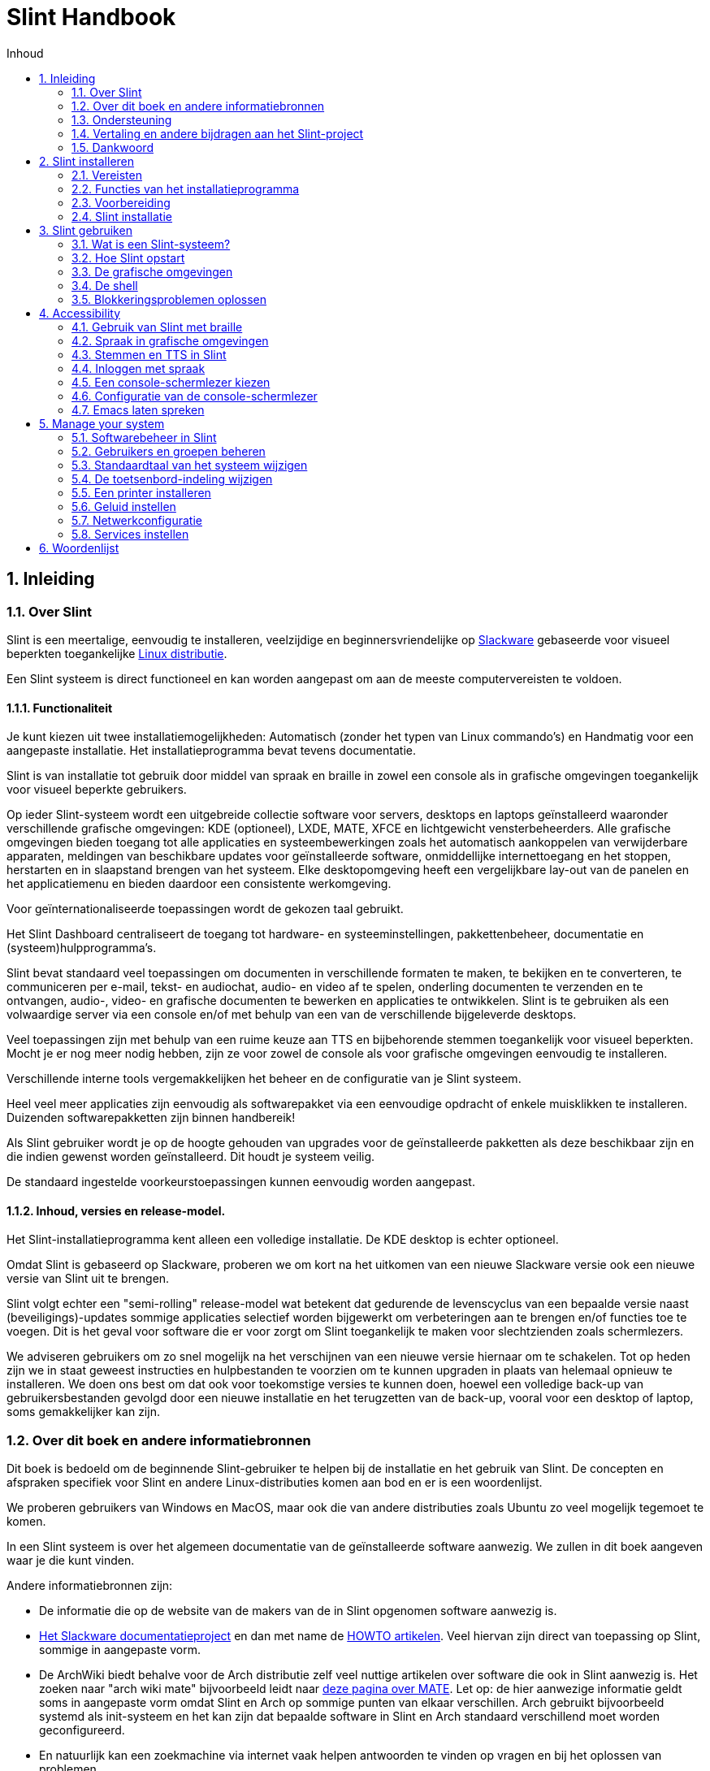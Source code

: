 
=  Slint Handbook
:toc: left
:toclevels: 2
:toc-title: Inhoud
:pdf-themesdir: themes
:pdf-theme: default
:sectnums:

==  Inleiding

=== Over Slint

Slint is een meertalige, eenvoudig te installeren, veelzijdige en beginnersvriendelijke op http://www.slackware.com/[Slackware] gebaseerde voor visueel beperkten toegankelijke https://en.wikipedia.org/wiki/Linux_distribution[Linux distributie].

Een Slint systeem is direct functioneel en kan worden aangepast om aan de meeste computervereisten te voldoen.

==== Functionaliteit

Je kunt kiezen uit twee installatiemogelijkheden: Automatisch (zonder het typen van Linux commando's) en Handmatig voor een aangepaste installatie. Het installatieprogramma bevat tevens documentatie.

Slint is van installatie tot gebruik door middel van spraak en braille in zowel een console als in grafische omgevingen toegankelijk voor visueel beperkte gebruikers.

Op ieder Slint-systeem wordt een uitgebreide collectie software voor servers, desktops en laptops geïnstalleerd waaronder verschillende grafische omgevingen: KDE (optioneel), LXDE, MATE, XFCE en lichtgewicht vensterbeheerders. Alle grafische omgevingen bieden toegang tot alle applicaties en systeembewerkingen zoals het automatisch aankoppelen van verwijderbare apparaten, meldingen van beschikbare updates voor geïnstalleerde software, onmiddellijke internettoegang en het stoppen, herstarten en in slaapstand brengen van het systeem. Elke desktopomgeving heeft een vergelijkbare lay-out van de panelen en het applicatiemenu en bieden daardoor een consistente werkomgeving.

Voor geïnternationaliseerde toepassingen wordt de gekozen taal gebruikt.

Het Slint Dashboard centraliseert de toegang tot hardware- en systeeminstellingen, pakkettenbeheer, documentatie en (systeem)hulpprogramma's.

Slint bevat standaard veel toepassingen om documenten in verschillende formaten te maken, te bekijken en te converteren, te communiceren per e-mail, tekst- en audiochat, audio- en video af te spelen, onderling documenten te verzenden en te ontvangen, audio-, video- en grafische documenten te bewerken en applicaties te ontwikkelen. Slint is te gebruiken als een volwaardige server via een console en/of met behulp van een van de verschillende bijgeleverde desktops.

Veel toepassingen zijn met behulp van een ruime keuze aan TTS en bijbehorende stemmen toegankelijk voor visueel beperkten. Mocht je er nog meer nodig hebben, zijn ze voor zowel de console als voor grafische omgevingen eenvoudig te installeren.

Verschillende interne tools vergemakkelijken het beheer en de configuratie van je Slint systeem.

Heel veel meer applicaties zijn eenvoudig als softwarepakket via een eenvoudige opdracht of enkele muisklikken te installeren. Duizenden softwarepakketten zijn binnen handbereik!

Als Slint gebruiker wordt je op de hoogte gehouden van upgrades voor de geïnstalleerde pakketten als deze beschikbaar zijn en die indien gewenst worden geïnstalleerd. Dit houdt je systeem veilig.

De standaard ingestelde voorkeurstoepassingen kunnen eenvoudig worden aangepast.

==== Inhoud, versies en release-model.

Het Slint-installatieprogramma kent alleen een volledige installatie. De KDE desktop is echter optioneel.

Omdat Slint is gebaseerd op Slackware, proberen we om kort na het uitkomen van een nieuwe Slackware versie ook een nieuwe versie van Slint uit te brengen.

Slint volgt echter een "semi-rolling" release-model wat betekent dat gedurende de levenscyclus van een bepaalde versie naast (beveiligings)-updates sommige applicaties selectief worden bijgewerkt om verbeteringen aan te brengen en/of functies toe te voegen. Dit is het geval voor software die er voor zorgt om Slint toegankelijk te maken voor slechtzienden zoals schermlezers.

We adviseren gebruikers om zo snel mogelijk na het verschijnen van een nieuwe versie hiernaar om te schakelen. Tot op heden zijn we in staat geweest instructies en hulpbestanden te voorzien om te kunnen upgraden in plaats van helemaal opnieuw te installeren. We doen ons best om dat ook voor toekomstige versies te kunnen doen, hoewel een volledige back-up van gebruikersbestanden gevolgd door een nieuwe installatie en het terugzetten van de back-up, vooral voor een desktop of laptop, soms gemakkelijker kan zijn.

=== Over dit boek en andere informatiebronnen

Dit boek is bedoeld om de beginnende Slint-gebruiker te helpen bij de installatie en het gebruik van Slint. De concepten en afspraken specifiek voor Slint en andere Linux-distributies komen aan bod en er is een woordenlijst.

We proberen gebruikers van Windows en MacOS, maar ook die van andere distributies zoals Ubuntu zo veel mogelijk tegemoet te komen.

In een Slint systeem is over het algemeen documentatie van de geïnstalleerde software aanwezig. We zullen in dit boek aangeven waar je die kunt vinden.

Andere informatiebronnen zijn:

* De informatie die op de website van de makers van de in Slint opgenomen software aanwezig is.
* http://docs.slackware.com/[Het Slackware documentatieproject] en dan met name de http://docs.slackware.com/howtos:start[HOWTO artikelen]. Veel hiervan zijn direct van toepassing op Slint, sommige in aangepaste vorm.
* De ArchWiki biedt behalve voor de Arch distributie zelf veel nuttige artikelen over software die ook in Slint aanwezig is. Het zoeken naar "arch wiki mate" bijvoorbeeld leidt naar https://wiki.archlinux.org/index.php/MATE[deze pagina over MATE]. Let op: de hier aanwezige informatie geldt soms in aangepaste vorm omdat Slint en Arch op sommige punten van elkaar verschillen. Arch gebruikt bijvoorbeeld systemd als init-systeem en het kan zijn dat bepaalde software in Slint en Arch standaard verschillend moet worden geconfigureerd.
* En natuurlijk kan een zoekmachine via internet vaak helpen antwoorden te vinden op vragen en bij het oplossen van problemen.

=== Ondersteuning

Je kunt hulp vinden via deze kanalen:

* De Slint mailing list is het primaire support kanaal. Je kunt je hiervoor registreren door een e-mail te sturen naar slint-request@freelists.org met het onderwerp: 'subscribe' en vervolgens de ontvangen bevestigingsmail te beantwoorden. Stuur voor meer informatie een e-mail naar slint-request@freelists.org met als onderwerp 'commands' of 'help'. Na registratie kun je e-mailen naar slint@freelists.org.
* De archieven van de mailing list die https://www.freelists.org/archive/slint[hier] beschikbaar zijn.
* Op IRC: chat via het #slint kanaal, server irc.libera.chat, registratie hiervoor is niet nodig.
* Mumble: server slint.fr (op afspraak die je maakt via een ander kanaal).
* Het https://forum.salixos.org/viewforum.php?f=44[Slint forum]: gehost door onze vrienden bij Salix (een andere Slackware afgeleide). Hiervoor moet je je registreren.


Zie voor meer informatie de links onder het Slint Dasboard, bezoek onze https://slint.fr/wiki/doku.php?id=en/start[wiki] of typ na installatie gewoon slint-doc in een terminal.

=== Vertaling en andere bijdragen aan het Slint-project

Slint heeft vertalers nodig! Lees als je wilt helpen met vertalen de instructies in https://slint.fr/doc/translate_slint.html[Vertaal Slint].

De vertaalbestanden worden gehost op https://crowdin.com/project/slint[Crowdin].

Als je aan het Slint-project wilt bijdragen door te helpen met andere taken post je gewoon in de mailing list of stuur je een mail naar: didieratslintdotfr. Uiteraard zijn vertalers ook welkom op de mailing list!

===  Dankwoord

Het Slint-project bestaat vooral dankzij het werk van de vertalers van Slint en andere bijdragers, bedankt allemaal!

Dank ook aan George Vlahavas voor zijn advies en tools en aan de medewerkers van het SlackBuilds.org project, met wiens hulp veel extra software voor Slackware en afgeleiden kan worden gecompileerd.

Slint is gebaseerd op Slackware dat is ontwikkeld door Patrick J. Volkerding en zijn team. Bedankt! Ik moedig alle Slint gebruikers aan door middel van een donatie financieel bij te dragen aan Slackware en Salix.

De Slint repositories worden gratis gehost door Darren 'Tadgy' Austin. Ik moedig alle Slint gebruikers aan bij te dragen aan de financiering van de host https://slackware.uk/

Links for financial contributions: +
https://www.patreon.com/slackwarelinux[Become a Slackware patron] or https://paypal.me/volkerdi[Ondersteuning Slackware] +
Follow the links on top of http://slackware.uk/slint/x86_64/slint-14.2.1/[this page] to support Slackware UK +
https://salixos.org/donations.html[Donations to Salix]

==  Slint installeren

Dit deel van het handboek doorloopt het proces van het downloaden van Slint, het controleren van het ISO-beeldbestand met een controlesom, het schrijven van het ISO-bestand naar een installatiemedium, het partitioneren van je harde schijf en beschrijft in het kort het installatieproces zelf.

=== Vereisten

De huidige Slint versie kan worden geïnstalleerd op computers die aan de volgende eisen voldoen:

* Architectuur: x86_64 (64-bit CPU), ook bekend als AMD64
* Beschikbare vrije ruimte op schijf (harde schijven, SSD, NVME, eMMC): ten minste 28G in Auto modus. Een volledige Slint installatie heeft ongeveer 20G nodig, zonder gebruikersbestanden of add-ons.
* RAM: minstens 2G
* Een DVD-station of een USB-poort beschikbaar, met de mogelijkheid om van een DVD of USB-stick op te starten. Een lege DVD of een USB-stick van minimaal 4G kan als installatiemedium worden gebruikt.

NOTE: Secure Boot moet zijn uitgeschakeld om Slint te kunnen installeren.

=== Functies van het installatieprogramma

* Het installatieprogramma is een "live systeem" dat in het geheugen wordt uitgevoerd: het zal niets aan het al geïnstalleerde systeem wijzigen tenzij en totdat jij daar opdracht toe geeft.
* Het installatieprogramma is voor visueel beperkte gebruikers volledig met Braille en spraak met behulp van de "Speakup" schermlezer te gebruiken.
* Voor ervaren gebruikers beschikt het over alle benodigde tools om het <<drive, station>> waar Slint op zal worden geïnstalleerd voor te bereiden.
* In automatische installatiemodus hoeft de gebruiker alleen vragen in contextuele vorm te beantwoorden.
* Het installatieprogramma kan onder bepaalde voorwaarden ruimte vrijmaken op het station waarin je Slint naast een ander Linux systeem wilt installeren.
* Als Slint als het enige systeem op een verwijderbaar apparaat wordt geïnstalleerd dat via USB verbonden is, kan deze "portable" worden gemaakt. D.w.z. bruikbaar op elke computer die vanaf een USB-stick kan opstarten.
* Het installatieprogramma kan de schijf waarop Slint als het enige systeem is geïnstalleerd versleutelen. Dit voorkomt diefstal van de gegevens die er op aanwezig zijn in geval van verlies of diefstal van de machine of van een verwijderbaar apparaat.
* Slint kan op zijn eigen schijf geïnstalleerd worden of naast een ander systeem.

=== Voorbereiding

<<download_and_verify, Downloaden en controleren van een Slint ISO-beeldbestand>> +
<<write_the_iso, Het ISO-beeldbestand naar een installatiemedium schrijven>> +
<<make_room_for_Slint, Ruimte vrijmaken voor Slint>> +
<<create_partitions_for_Slint, Partities voor Slint aanmaken>>

[[download_and_verify]]
====  Downloaden en controleren van een Slint ISO-beeldbestand

De laatste versie van de Slint distributie is 14.2.1

Het meest recente installatie ISO-beeldbestand is altijd in https://slackware.uk/slint/x86_64/slint-14.2.1/iso[deze map] beschikbaar

[TIP]
====
Zolang je Slint versie 14.2.1 gebruikt is het niet nodig om helemaal opnieuw te installeren als er een nieuw ISO-beeldbestand beschikbaar komt. Dit is omdat er alleen nieuwe functies van het installatieprogramma en nieuwe of geüpgrade pakketten worden toegevoegd die ook bij het reguliere up-to-date houden van je systeem worden geinstalleerd.
====

De bestandsnaam van onderstaand ISO-beeldbestand is slechts een voorbeeld die je tijdens het downloaden kunt wijzigen in de actuele naam.

Een internet zoekopdracht "check sha256sum windows" vertelt je hoe je onder Windows het ISO-beeldbestand kunt controleren.

Als je Linux gebruikt kun je het ISO-beeldbestand en de sha256 checksum met de volgende opdrachten downloaden:
----
wget https://slackware.uk/slint/x86_64/slint-14.2.1/iso/slint64-14.2.1.4.iso
wget https://slackware.uk/slint/x86_64/slint-14.2.1/iso/slint64-14.2.1.4.iso.sha256
----

Om de integriteit van de gedownloade bestanden te controleren, typ je de volgende opdracht:

----
sha256sum -c slint64-14.2.1.4.iso.sha256
----
Het resultaat moet zijn: OK +
Anders moet je de bestanden opnieuw downloaden.

[[write_the_iso]]
====  Het ISO-beeldbestand naar een installatiemedium schrijven

Je kunt een DVD of een USB-stick als installatiemedium gebruiken.

[[make_a_bootable_usb_stick]]
===== Een opstartbare USB-stick maken

On a ++Linux++ system, plug in the USB stick, and check it's name with the following command:

----
lsblk -o model,name,fstype,mountpoint
----

[WARNING]
====
Controleer zorgvuldig de uitvoer van het commando om er zeker van te zijn dat je niet de apparaatnaam van een harde schijfpartitie invoert in plaats van de apparaatnaam van je USB-stick.  Alle aanwezige gegevens op de USB-stick of op een foutief gekozen harde schijfpartitie zullen *ONHERSTELBAAR VERLOREN GAAN*.
====

Stel dat de apparaatnaam van de USB-stick /dev/sdb is. De naam kan op jouw systeem anders zijn dus neem de volgende opdracht niet blind over.  De schrijfwijze van het commando om het Slint ISO-beeldbestand naar een USB-stick te schrijven die zich in /dev/sdb bevindt is als volgt:

----
dd if=slint64-14.2.1.4.iso of=/dev/sdb bs=1M status=progress && sync
----

[NOTE]
====
In het bovenstaande commando verwijst *if=* naar het pad van het Slint ISO-beeldbestand en *of=* naar de apparaatnaam van de USB-stick.  Deze waarden kunnen voor jouw systeem dus anders zijn.
====

On ++Windows++ use an application like http://rufus.akeo.ie/[Rufus].  Het is gratis en open-source.

1. Start het gedownloade Rufus programma.
2. Selecteer "Create a bootable disk" en kies het ISO-beeldbestand in het dropdown menu.
   Klik op het schijfpictogram en blader naar het Slint .iso-bestand en selecteer het.
3. Om er voor te zorgen dat de USB-stick compatibel is met UEFI, selecteer je FAT32 als <<file_system, bestandssysteem>>.
4. Om een USB-stick te maken die opstart met de melding "Druk op een toets om op te starten vanaf USB" selecteer je de optie "Create extended label and icon files".
5. Wanneer je de gewenste opties geselecteerd hebt klik je op Start en bevestig je dat je de USB-stick wilt wissen.
6. De .iso-bestanden worden nu naar de USB-stick gekopiëerd (dit proces kan enkele minuten duren). Wanneer Rufus klaar is sluit je het programma af en kan de USB-stick worden verwijderd.

[[make_a_bootable_DVD_disc]]
=====  Make a Bootable DVD Disc

On a ++Linux++ system insert the DVD and type the following command:

----
growisofs -speed=2 -dvd-compat -Z /dev/sr0=slint64-14.2.4.iso
----

Zorg ervoor dat je het volledige pad naar het Slint ISO-beeldbestand opgeeft.

On ++Microsoft Windows 2000/XP/Vista/7++ you can write to a DVD using the application http://infrarecorder.org/[InfraRecorder].  Het is gratis en open-source.

On ++Microsoft Windows 7/8/10++ you can use the http://windows.microsoft.com/en-US/windows7/Burn-a-CD-or-DVD-from-an-ISO-file[Windows Disk Image Burner] utility that is shipped with Microsoft Windows.

[[make_room_for_Slint]]
====  Ruimte vrijmaken voor Slint

De hele computer of op zijn minst een hele schijf aan Slint toewijzen maakt de installatie eenvoudiger en wordt dus aanbevolen. Sla in dat geval de volgende stappen over en ga direct door met het installatieprogramma.

Je kunt echter ook een schijf delen met een reeds geïnstalleerd besturingssysteem zoals Windows, Mac OS, *BSD of een andere Linux-distributie.

Je hebt dan vrije ruimte voor Slint nodig aan het einde van de partitietabel (na de laatste partitie) van de desbetreffende schijf. Er is ten minste 20G nodig voor het systeem zelf, maar ook extra ruimte voor gebruikersbestanden en andere software. Als je een ervaren Linux-gebruiker bent kun je de laatste partitie van het station na het starten van het installatieprogramma verkleinen met behulp van Linux commando's. In Auto Modus kan het installatieprogramma dit onder de volgende voorwaarden voor je doen:

* Het station bevat een GUID Partitietabel (GPT).
* De laatste partitie heeft een ext <<file_system, bestandssysteem>>.
* Er kan ten minste 28G aan schijfruimte worden vrijgemaakt.
* De machine is opgestart in EFI modus (niet in Legacy)

Als dat niet het geval is moet je voordat je Slint installeert ruimte vrijmaken met `gparted` of in Windows (aanbevolen als Windows is geïnstalleerd). Onder bepaalde omstandigheden kan Slint dit voor je doen zoals beschreven in
<<Automatic_installation, Automatische installatie>>

===== Ruimte vrijmaken in een Windows-volume

Hieronder volgt een samenvatting van de stappen aangegeven in
https://docs.microsoft.com/en-us/windows-server/storage/disk-management/shrink-a-basic-volume[dit document].

1. Open in Windows een opdrachtprompt en typ:
+
`diskpart`

2. Bij de diskpart-prompt typ je:
+
`list volume`
+
Noteer het nummer van het eenvoudige volume dat je wilt verkleinen.

3. Selecteer het volume dat een ntfs bestandssysteem moet hebben en dat je wil verkleinen door te typen:
+
`select volume <number>`

4. En om te bepalen tot welke maximale grootte het volume kan worden verkleind:
+
`shrink querymax`

5. Geef de <size> in megabytes van de ruimte die je wil vrijmaken. Deze mag niet groter zijn dan de maximale grootte gevonden door de vorige opdracht. Je wil misschien ook wat ruimte in het Windows-volume vrijhouden voor gegevensopslag.

6. Typ dit commando:
+
`shrink desired =<size>`
+
size is een getal in MB, voor 30 GB bijvoorbeeld, wetende dat 1G=1024M:
+
`shrink desired=30720`
+
Hou genoeg vrije ruimte op het systeemvolume om het installeren van Windows-updates mogelijk te maken.

Alternatief kun je ook 'Schijfbeheer' gebruiken: selecteer het volume dat je wilt verkleinen, rechtsklik er op en selecteer 'Volume verkleinen', wacht tot de maximale ruimte waarvan het volume kan worden verkleind wordt weergegeven, pas de waarde aan om
vrije ruimte over te laten als je dat wilt en klik vervolgens op de knop 'verkleinen'.

===== Ruimte vrijmaken onder Linux

Je kunt gebruik maken van http://gparted.org/index.php[Gparted], of een in je distributie aanwezige grafische tool voor partitiebeheer.

TIP: Als 28G vrijgemaakt kan worden in de laatste partitie van een schijf met een GPT en een ext4 bestandssysteem kan het installatieprogramma die voor je verkleinen.

[[create_partitions_for_Slint]]
====  Partities voor Slint aanmaken

Als je de automatische installatiemodus hebt gekozen en een volledig station aan Slint toewijst, zal het installatieprogramma dit voor je partitioneren. Hierna kun je als je dat wilt nog steeds zelf de indeling van de partities aanpassen met behulp van een van de eerdergenoemde onderaan weergegeven commando's.

Als je van plan bent om de handmatige installatiemodus te gebruiken, kun je de partities voor Slint voor of tijdens de installatie aanmaken.

Als je niet bekend bent met Linux zal het waarschijnlijk makkelijker zijn om dit vóór de installatie te doen. We adviseren hier http://gparted.org/index.php[gparted] voor te gebruiken. Gparted kan zowel bestaande partities verkleinen om ruimte vrij te maken als nieuwe partities maken in vrijgemaakte ruimte.  Als je een systeem hebt dat Gparted niet ondersteunt (Microsoft Windows) kun je http://gparted.org/livecd.php[Gparted Live] gebruiken.
De programma's cfdisk, fdisk, gdisk, cgfdisk en parted zijn allemaal beschikbaar vanuit het installatieprogramma. Je kunt ze gebruiken om een station te partitioneren of om partities voor Slint in eerder vrijgemaakte ruimte te maken.

Vereisten voor de installatie van Slint zijn:

* Een partitie van het type Linux van ten minste 20G, meer is beter (ten minste 30 G aanbevolen).
* Als je opstart in EFI-modus: een "EFI System" partitie(code ef00) van ten minste 100M. Zelfs als je opstart in EFI-modus kan het geen kwaad als deze aanwezig is.
* In het geval van een GPT (GUID Partition Table): een partitie van het type BIOS Boot (ef02),  4M groot, om op te kunnen starten in  Legacy-modus. Zelfs als je opstart in EFI-modus kan de aanwezigheid hiervan geen kwaad.
* Optioneel een partitie van het type "swap". Dit wordt vooral aangeraden als je minder dan 8G aan RAM hebt en je je machine in slaapstand wilt kunnen zetten. Je kunt ook na installatie nog een swap bestand instellen.

Je kunt ook een partitie toewijzen aan /home (maar dit hoeft niet, ik doe dat ook niet) en andere partities voor specifieke doeleinden.

[NOTE]
====
Slint zelf heeft ongeveer 20 Gigabytes ruimte nodig, maar 50 Gigabytes wordt aanbevolen. Misschien wil je extra software installeren of heb je meer ruimte nodig om bestanden op te slaan.  Hoe meer ruimte, hoe beter, vooral als je foto's, video's, muziek etc. wilt opslaan.
====

=== Slint installatie

<<Start_of_the_installation, Start of the installation>> +
<<Accessibility_of_the_installer, Toegankelijkheid of the installer>> +
<<Usage_of_the_installer, Usage of the installer>> +
<<Automatic_installation, Automatic installation>> +
<<Manual_installation, Manual installation>> +
<<Slint_in_an_encrypted_drive, Slint in an encrypted drive>> +
<<first_steps_after_installation, First steps after installation>>

[[Start_of_the_installation]]
==== De installatie starten

Stel indien nodig de firmware van de machine in om vanaf de DVD of USB-stick die je hebt voorbereid op te starten

Plaats het installatiemedium (DVD of USB stick) en start je machine opnieuw op. Visueel beperkte gebruikers zullen een 'beep' horen wanneer het opstartmenu wordt weergegeven.

Start het installatieprogramma door op Enter te drukken.

Het installatieprogramma zal eerst je geluidskaarten proberen te detecteren.

Dit helpt je een werkende als standaard in te stellen om ook te gebruiken voor spraak tijdens de installatie door visueel beperkte gebruikers.

Het installatieprogramma zegt voor iedere gevonden geluidskaart: +
druk op Enter om deze geluidskaart te kiezen <sound card id> +
Druk op Enter om te bevestigen zodra je hoort dat de voorgestelde geluidskaart werkt. Deze instelling zal op het nieuwe systeem worden opgeslagen in /etc/asound.conf.

Bij de volgende stap bevestig je (typ s en Enter) dat je tijdens de installatie spraak wilt gebruiken of niet (alleen Enter). Braille is tijdens de installatie altijd beschikbaar.

Vervolgens kunt je de tijdens de installatie gebruikte taal kiezen of wijzigen. Het installatieprogramma wordt dan verder in de gekozen taal weergegeven mits de vertaling in die taal compleet is.

Als je extra kernel-parameters wilt meegeven aan de boot opdrachtregel doe dan het volgende voor je op Enter drukt:
[NOTE]
====
Wees je ervan bewust dat bij het typen van tekst de Amerikaanse toetsenbordindeling wordt gebruikt. +
Ctrl+x betekent "Houd de Ctrl of Control toets ingedrukt en druk tegelijkertijd op de X toets"
====
----
Druk op de e-toets, druk drie keer op pijl omlaag, dan op de End-toets en daarna op de spatiebalk.
Typ vervolgens de kernel parameters (zie voorbeelden hieronder) en aansluitend op Ctrl+X.
Druk dan pas op Enter om te starten.
----

Om de speakup driver voor je hardware synthesizer te configureren, kun je bijvoorbeeld een kernel parameter typen zoals:
----
speakup.synth=apollo
----
Je kunt op de boot opdrachtregel ook op de volgende manier de instellingen voor je Braille-apparaat opgeven:
-----
brltty=<driver code>,<device>,<text table>
-----
Een Papenmeier apparaat met een Franse teksttabel dat via USB aangesloten is installeer je bijvoorbeeld als volgt:
-----
brltty=pm,usb:,fr_FR
-----
NOTE: Als een braille-apparaat dat via USB is aangesloten niet herkend wordt is misschien de verkeerde teksttabel gekozen.

Aangezien er geen time-out is, zal het opstarten pas beginnen als je op [Enter] drukt.

Spraak- en Braille zullen nu beschikbaar zijn als de installatie begint.

[[Usage_of_the_installer]]
==== Gebruik van het installatieprogramma

Als je bekend bent met de Linux console kun je dit onderwerp overslaan.

Hieronder wordt het hoofdinstallatiemenu weergegeven:
....
Welkom bij het Slint installatieprogramma! (versie 14.2.1)

Beschikbare opdrachten (in te voeren zonder aanhalingstekens):

'doc' om de functies en het gebruik van het installatieprogramma weer te geven.
'auto' om een semi-automatische begeleide installatie te starten.
'setup' om een handmatige installatie te starten.

We adviseren je met 'doc' te beginnen voordat je een handmatige installatie wilt starten, als je het station waarin Slint wordt geïnstalleerd wilt versleutelen, of als je de grootte van een partitie moet verkleinen om vrije ruimte voor Slint te maken naast een ander systeem.
Wanneer je klaar bent met lezen keer je terug naar dit menu.
....

Zodra dit menu wordt weergegeven kun je beginnen met het installatieproces.

Je typt opdrachten en leest het de uitvoer hiervan in een zogenaamde <<virtual_terminal, virtuele terminal>>. Het installatieprogramma beschikt over verschillende virtuele terminals die hetzelfde fysieke toetsenbord en scherm delen en naast elkaar kunnen worden gebruikt.

Het installatieprogramma start in virtuele terminal 1 genaamd *tty1* maar je kunt naar een andere terminal overschakelen. Je kunt bijvoorbeeld overschakelen naar *tty2* door op
*Alt-F2* te drukken en later weer terug naar *tty1* met *Alt-F1* zonder informatie in beide terminals te verliezen.
*Alt-F1* betekent: hou de *Alt* toets ingedrukt en druk tegelijkertijd op de *F1* toets.

Dit kan bijvoorbeeld handig zijn voor het lezen van de documentatie tijdens de installatie:
je kunt overschakelen naar *tty2* waar je de installatie start, weer terug naar *tty1* om verder te gaan met lezen en vervolgens weer naar *tty2* om verder te gaan met de volgende installatiestap.

Zo kun je ook de woordenlijst raadplegen tijdens het lezen van andere documenten.

De vierde virtuele terminal of *tty4* geeft slechts informatie weer die nuttig kan zijn voor foutopsporing.

Het installatieprogramma heeft verschillende manieren van interactie met jou, de gebruiker:

. Je voert opdrachten in bij de prompt en leest hun uitvoer.
. Het installatieprogramma stelt een vraag, je typt het antwoord en je bevestigt dit door op Enter te drukken.
. Het installatieprogramma toont een keuzemenu met meerdere opties: je selecteert er één met behulp van de pijltjestoetsen omhoog en omlaag en je bevestigt vervolgens je keuze door op Enter te drukken of op Esc om te annuleren.
. Het installatieprogramma geeft informatie weer in een pager. Gebruik de pijltjestoetsen om de vorige of volgende regel te lezen, druk op de spatiebalk om de volgende pagina weer te geven of Q om de pager te verlaten.

[[Automatic_installation]]
==== Automatische installatie

In automatische modus gebruikt het installatieprogramma de standaardinstellingen zoals de gebruikte grafische omgeving (Mate). Na het opstarten van je nieuwe systeem kun je alle instellingen altijd weer wijzigen.

De installatiestappen zijn hieronder beschreven.

. De installatie van Slint heeft minstens 28G schijfruimte nodig. Het installatieprogramma zal eerst de schijven en de hierop beschikbare ruimte controleren. Afhankelijk van het resultaat kun je Slint op een volledig toegewezen schijf of in de vrije ruimte op een schijf installeren.
.. Installatie op een volledig toegewezen schijf.
+
In deze installatiemodus worden alle aanwezige gegevens in het station gewist. Als het bestanden bevat die je wilt bewaren zul je die eerst ergens anders moeten opslaan!
+
Als het een verwijderbaar station is, verbonden via USB, kan het installatieprogramma Slint 'portable' maken waardoor het mogelijk is om het op elke computer te gebruiken die van een externe USB-schijf kan opstarten.
+
Optioneel kan het station worden versleuteld om je gegevens te beschermen in geval van diefstal of verlies van het station of de computer. Aangezien hier belangrijke aandachtspunten van toepassing zijn, wordt je aangeraden eerst zorgvuldig het document 'encryptie' te lezen.

.. Installatie op een schijf gedeeld met een ander systeem. Dit maakt het mogelijk om Slint naast een ander systeem op dezelfde schijf te installeren.
+
Dit is mogelijk als de schijf ten minste 28G vrije ruimte heeft of als die aan het einde kan worden vrijgemaakt, een GPT (GUID partitie tabel) heeft en het installatieprogramma is gestart in de EFI-modus: in deze configuratie kunnen beide systeem opstarten zonder elkaar in de weg te zitten.

. Je bepaalt het formaat van de Slint partitie en eventueel de grootte van een extra partitie, laat optioneel enige vrije ruimte op de schijf voor toekomstig gebruik.
+
De hoofdpartitie heeft over het algemeen een ext4 bestandssysteem. Op een SD kaart of eMMC schijf heeft deze echter een f2fs bestandssysteem.
+
Je kunt je keuzes overwegen en wijzigen voordat de installatie begint.
+
Na bevestiging worden de basispakketten geïnstalleerd, dit duurt een paar seconden.

. Als je voor een versleutelde schijf hebt gekozen, typ je de wachtwoordzin die zal worden gebruikt om de schijf bij elke boot te ontgrendelen.
. Je kiest een wachtwoord voor de gebruiker "root." Dit is de systeembeheerder die alle machtigingen heeft. Je maakt ook een standaard gebruikersaccount aan, geeft aan of je braille-uitvoer wilt en of je in tekst of grafische modus bij Slint wilt inloggen.
+
[NOTE]
====
Als je tijdens de installatie de Engelse (USA) taal gebruikte kies je nu welke taal je voor het geïnstalleerde systeem wilt gebruiken, anders stelt het installatieprogramma dezelfde taal in als tijdens de installatie.
====
. Het installatieprogramma probeert nu een internetverbinding te maken om een tijdzone die overeenkomt met je geografische locatie voor te stellen en later, indien nodig, pakketten op afstand te kunnen installeren. Je kunt deze hier zelf instellen of de voorgestelde instellingen accepteren.
. Het installatieprogramma maakt vervolgens een wisselbestand aan in de systeem-partitie waarvan je de grootte na de installatie nog kunt wijzigen. Standaard zal telkens wanneer Slint wordt opgestart de grootte hiervan op 1,8x de grootte van het fysieke RAM in zram worden ingesteld.
. De pakketten worden geïnstalleerd op de schijf (de KDE-pakkettenserie is optioneel). Het installatieprogramma probeert een internetverbinding tot stand te brengen zodat het de meest recente versie van elk pakket sinds het vrijgeven van het ISO-beeldbestand kan downloaden en installeren. Deze nieuwe of bijgewerkte pakketten hoef je na de installatie dus niet meer te downloaden en te installeren.
+
Afhankelijk van de hardware duurt de installatie van alle pakketten 10 tot 40 minuten.

. Vervolgens wordt het systeem geconfigureerd en de GRUB boot manager geïnstalleerd. Als Slint is geïnstalleerd op een volledig toegewezen schijf kan die in zowel Legacy als EFI modus opstarten. In het andere geval kan er alleen in EFI-modus worden opgestart. In beide gevallen heeft het boot-menu een extra "rescue" boot item om het geinstalleerde besturingssysteem te detecteren en op te starten.
. Nu wordt je gevraagd of je een 'rescue' USB-stick wilt maken. Je kunt die gebruiken om Slint op te starten als dat niet lukt via het boot-menu.

Verwijder tenslotte het installatiemedium en herstart je nieuwe Slint-systeem.
Voordat je opnieuw opstart is het mogelijk een voorbeeld van het opstartmenu weer te geven.

[[Manual_installation]]
==== Handmatige installatie

Een handmatige installatie bestaat uit twee hoofdstappen.

. De schijf (of schijven) op de installatie voorbereiden. Dit bestaat uit het bepalen van de indeling van de partities, het aanmaken van die partities en optioneel het formatteren hiervan in het gewenste bestandsformaat. Het installatieprogramma kan desgewenst de Linux-partities formatteren.
. Typ *setup* om de verdere voorbereiding, installatie en configuratie uit te voeren.

===== Schijf (of schijven) op de installatie voorbereiden

Installeer Slint indien mogelijk in een volledig toegewezen station.

Je kunt Slint ook installeren op een schijf die wordt gedeeld met een ander systeem en dan bij voorkeur opstartend in EFI modus zodat elk systeem met zijn eigen OS-loader onafhankelijk van elkaar draait. Je zult wel ruimte moeten vrijmaken om Slint op het desbetreffende station te kunnen installeren. Als de laatste partitie van de schijf een ext2, ext3 of ext4 bestandssysteem heeft kun je daar het 'freespace' commando in het Slint installatieprogramma voor gebruiken, anders doe je dit vanuit het reeds op de schijf geïnstalleerde OS.

Laat de machine, indien mogelijk, opstarten in EFI modus en stel voor maximale flexibiliteit een GPT (GUID partitietabel) in voor de doelschijf.

Het installatieprogramma maakt voor het opstarten in zowel EFI als Legacy modus gebruik van GRUB.

Om Slint te installeren op een volledig toegewezen schijf is het volgende vereist:

* Een partitie van het type BIOS Boot om met GRUB in Legacy modus en een GPT op te kunnen starten. Voor deze partitie volstaat een grootte van 1 M. Deze is gereserveerd voor GRUB en hoeft niet geformatteerd te worden.
* Om in EFI-modus op te starten een partitie van het type ESP (EFI System Partition) van 100M voor het opslaan van de EFI OS-loader. Deze partitie kan zowel in een GPT worden aangemaakt als in
een DOS partitie tabel.
* Een partitie van het type Linux van ten minste 28G voor het Slint systeem.

In het geval van een GPT adviseren we voor meer flexibiliteit een BIOS Boot partitie en een ESP aan te maken zodat Slint kan opstarten in zowel EFI als Legacy modus.

Het aanmaken van andere partities is optioneel. Als je een swap partitie wilt, moet deze van
het type Linux swap zijn. Als alternatief of daarnaast kun je een wisselbestand
instellen. 'setup' zal voorstellen om deze in te stellen nadat je het bestandssysteem van de root partitie hebt aangemaakt.

Het installatieprogramma bevat verschillende partitioneringsprogramma's: cfdisk, fdisk, sfdisk,
cgdisk, gdisk, sgdisk en parted. De applicaties met een "g" in hun naam kunnen alleen overweg met GPT maar parted kan worden gebruikt met zowel DOS partitietabellen als GPT. fdisk, cfdisk en sfdisk kunnen overweg met DOS partitietabellen. Tevens zijn wipefs
(om eerdere partitietabel en bestandssysteemgegevens te wissen) en partprobe
(om de kernel over wijzigingen van de partitietabel te informeren) beschikbaar.
Het lsblk programma toont informatie over blokapparaten en partities.

Je kunt de partities zelf formatteren of dit overlaten aan het installatieprogramma. 'Formatteren' betekent: een bestandssysteem maken om bestanden in de partitie te beheren. Onthoud dat het ESP een vfat bestandssysteem moet hebben en een Bios Boot partitie helemaal geen bestandsysteem. Het Slint installatieprogramma kan Linux partities formatteren in de bestandssysteemformaten: btrfs, ext2, ext4, f2fs, jfs, reiserfs, xfs.

Het installatieprogramma kan aankoppelpunten instellen voor partities die worden gedeeld met of gebruikt door
Windows voor toegang vanuit Slint. Ze moeten een bestandssysteem van het type
vfat, msdos of ntfs hebben die zijn aangemaakt door Windows of zijn aangemaakt voor het starten van het installatieprogramma.

===== Acties uitgevoerd door het installatieprogramma

Het installatieprogramma toont een menu met de volgende items of stappen:
....
KEYMAP om je toetsenbordindeling opnieuw in te stellen(optioneel)
ADDSWAP om een swap partitie(s) in te stellen (optioneel)
TARGET om je doelpartities in te stellen
SOURCE om bronmedia te selecteren die de software pakketten bevatten
INSTALL om de softwarepakketten te installeren
CONFIGURE om je Slint systeem te configureren.
....

Deze items worden hieronder beschreven. De stappen TARGET, SOURCE, INSTALL en CONFIGURE
zijn verplicht en moeten in deze volgorde worden uitgevoerd.

* KEYMAP kan worden gebruikt om de oorspronkelijk gekozen toetsenbordindeling te wijzigen.
* ADDSWAP kan worden gebruikt voor het instellen van een wisselbestandpartitie(s). In plaats daarvan kun je ook een wisselbestand en/of een wisselgeheugen in zram instellen na de installatie.
* In de TARGET stap vraagt het installatieprogramma je aan welke Linux partitie het de root (/) directory moet aankoppelen en of je daar een bestandssysteem in wilt aanmaken. Je MOET hiermee akkoord gaan omdat anders de installatie bij stap INSTALL zal MISLUKKEN omdat er geen ruimte beschikbaar is om de pakketten te installeren. Kies vervolgens een van de voorgestelde bestandssystemen.
+
Het installatieprogramma toont een lijst van alle andere Linux partities en stelt voor om voor toegang vanuit Slint voor iedere partitie een aankoppelpunt en bestandssysteem te maken.
* In de SOURCE stap selecteer je het medium dat de te installeren softwarepakketten bevat. Dit zal waarschijnlijk hetzelfde zijn dat het installatieprogramma bevat.
* In de INSTALL stap worden alle pakketten vanaf het installatiemedium geïnstalleerd, behalve de KDE-pakketten als die als niet te installeren zijn ingesteld.
* In de CONFIGURE stap stel je met het installatieprogramma Slint in tot alles naar je zin is. Het gaat om de volgende instellingen of opties:
+
** Het maken van een opstartbare 'rescue' USB-stick.
** Installeren en configuren van de GRUB boot manager en bijbehorende OS loader(s).
** Kiezen om de muis wel of niet in de console te gebruiken.
** Het netwerk configureren.
** Bepalen welke services bij het opstarten moet worden gestart.
** Selecteren of de hardware-klok UTC of lokale tijd gebruikt en de tijdzone instellen.
** Het kiezen van de inlogmanager: console of grafische modus.
** Het instellen van de standaard grafische omgeving.
** Het instellen van de standaard taal en regionale variant van het zojuist geïnstalleerde systeem. Vervolgens worden de pakketten die specifiek voor de gekozen taal zijn geïnstalleerd.

De installatie is nu voltooid, verwijder het installatiemedium en herstart om Slint op te starten.

[[Slint_in_an_encrypted_drive]]
==== Slint op een versleutelde schijf

In Auto Modus stelt het installatieprogramma voor om de schijf waarop Slint wordt geïnstalleerd als deze volledig aan Slint is toegewezen te versleutelen. Als je hiermee akkoord gaat zal GRUB telkens als je opstart naar je wachtwoordzin om de schijf te ontgrendelen vragen die je hebt opgegeven tijdens de installatie voordat het opstartmenu wordt weergegeven. Wees je ervan bewust dat het ontgrendelen van het station een paar seconden duurt (ongeveer tien seconden).

Met een versleutelde schijf voorkomt u diefstal van gegevens die er op staan in geval van verlies of diefstal van de machine of van een verwijderbare schijf. Het beschermt je echter niet als je de computer onbewaakt aan laat staan en alleen als de computer volledig is uitgeschakeld!

Tijdens de installatie zal de Slint systeempartitie evenals de gewenste extra partities worden versleuteld.

De naam van een versleutelde Slint systeem (of root) partitie is: /dev/mapper/cryptroot

Dit kun je zien is door het invoeren van deze opdracht:

----
lsblk -lpo name,fstype,mountpoint /h grep /$
----

Met het volgende resultaat:
----
/dev/mapper/cryptroot ext4 /
----

Deze opdracht echter:

----
lsblk -lpo name,fstype,mountpoint | grep /dev/sda3
----

geeft:

----
/dev/sda3             cryptoLUKS
----

/dev/sda3 is een "raw" partitie die de zogenaamde "LUKS header" bevat waar je nooit directe toegang toe zult hebben maar dat is ook niet nodig.  Het bevat alles wat nodig is om de partitie /dev/mapper/cryptroot die eigenlijk jouw gegevens bevat (in dit voorbeeld het Slint-systeem) te versleutelen.

[WARNING]
====
Als u de wachtwoordzin vergeet, zullen alle gegevens in het station onherstelbaar verloren gaan!
Noteer deze wachtwoordzin of neem deze op en bewaar deze meteen op een veilige plaats.

Schijven gaan vroeg of laat kapot. Als dat gebeurt en de schijf is versleuteld gaan je gegevens verloren.
Dus is het regelmatig een back-up maken van je waardevolle gegevens niet optioneel maar essentieel!

Maak ook een back-up van de LUKS header zodat je die je kunt herstellen zou de LUKS partitie om welke reden dan ook beschadigen. Het commando zou in ons
voorbeeld kunnen staan:
----
luksHeaderBackup /dev/sda3 --header-backup-file <file>
----
waar <file> de naam is van het back-upbestand dat je op een veilige plek bewaart.

Als je de back-up zou willen herstellen typ je:
----
luksHeaderHerstel /dev/sda3 --header-backup-file <file>
----

Wijzig nooit de grootte van een partitie van een versleutelde schijf omdat deze hierna voorgoed ontoegankelijk is en de gegevens die er op staan verloren zijn gegaan! Als je echt meer ruimte nodig hebt moet je een backup maken van alle bestanden die je
wilt behouden, Slint opnieuw installeren en de geback-upte bestanden herstellen.

Kies een sterke wachtwoordzin, zodat het voor een inbreker lastig genoeg is die te raden en hij het uiteindelijk zal opgeven.

Rommel nooit aan de zogenaamde "LUKS-header" op de 'raw' partitie
(de derde zoals bv. . /dev/sda3 voor de 'raw' partitie boven de Slint
systeempartitie).  Maak geen bestandssysteem aan in deze partitie,
laat het geen deel uitmaken van een RAID array en schrijf er geen gegevens naar toe: hierdoor zullen alle gegevens onherstelbaar verloren gaan!
====

Om zwakke wachtwoordzinnen te vermijden vereist het installatieprogramma dat de wachtwoordzin bestaat uit:

. Ten minste 8 tekens.
. Alleen niet-geaccentueerde kleine letters en hoofdletters, cijfers van 0 tot 9, spaties en de volgende leestekens:
+
----
 ' ! " # $ %  & ( ) * + , - . / : ; < = > ? @ [ \ ] ^ _ ` { | } ~
----
+
Dit garandeert dat zelfs een nieuw toetsenbord alle tekens heeft die nodig zijn om
het wachtwoord te typen.

. Ten minste één cijfer, één kleine letter, één hoofdletter en één leesteken.

GRUB gaat ervan uit dat een "VS" toetsenbord wordt gebruikt wanneer je de wachtwoordzin typt.
Om deze reden stelt het installatieprogramma als je tijdens de installatie gebruik maakt van een andere dan de "VS"-toetsenbordindeling deze hierop in voordat je de wachtwoordzin typt en deze weer terug naar de indeling die je hier voor gebruikte als je hier mee klaar bent. In dit geval spelt het installatieprogramma ook elk ingetypt teken van de wachtwoordzin omdat dit kan
verschillen van het teken dat op de toets geschreven staat.


Om de schijf te versleutelen wordt het programma cryptsetup gebruikt. Voor meer informatie typ je na de installatie: +
-----
man cryptsetup
-----
Lees er nog meer over in https://gitlab.com/cryptsetup/cryptsetup/-/wikis/FrequentlyAskedQuestions[deze FAQ].

[[first_steps_after_installation]]
==== De eerste stappen na de installatie

Hier volgen de eerste taken die na de installatie moeten worden uitgevoerd

In dit document is alle tekst na een # commentaar op de voorgestelde
commando's dat niet ingetypt dient te worden.

===== Initiële software-update

Na installatie moet het systeem worden bijgewerkt om de meest recente
versie van elk programma te krijgen, evenals nieuwe software die is uitgekomen sinds de
versie van het ISO-beeldbestand. Dit is vooral nodig als er geen netwerkverbinding
beschikbaar was tijdens de installatie omdat dan alleen de pakketten in het
distributiemedium welke verouderd kunnen zijn werden geïnstalleerd.

De meeste commando's die hieronder worden weergegeven vereisen administratieve rechten gekoppeld aan een specifiek account met de naam 'root' waarvoor je tijdens de installatie een wachtwoord hebt ingegeven.

Om een opdracht als root uit te voeren typ je eerst
----
su -
----
vervolgens geef je het wachtwoord voor root en druk je op Enter voordat je het commando invoert.

Dit vervangt 'sudo' dat in andere distributies wordt gebruikt.

Wanneer je klaar bent met het uitvoeren van commando's als 'root' druk je op Ctrl+d of typ je 'exit' om
weer de "gewone gebruiker" status terug te krijgen.

Typ om te het systeem te updaten als root in een console of een grafische terminal:
----
slapt-get --add-keys # ophalen de sleutels om de pakketten te verifiëren
slapt-get -u # bijwerken van de lijst van pakketten in de mirrors
slapt-get --install-set slint # download de nieuwe pakketten
slapt-get --upgrade # Installeer de nieuwe versies van geïnstalleerde pakketten
dotnew # toont gewijzigde configuratiebestanden
----
Accepteer wanneer je dotnew uitvoert dat alle oude configuratiebestanden door nieuwe vervangen worden.
Dit is veilig omdat je nog niets aan het systeem hebt aangepast.

Je kunt ook de grafische varianten van deze toepassingen gebruiken: gslapt in plaats van
slapt-get en dotnew-gtk in plaats van dotnew.

Om meer over slapt-get te weten te komen typ je:
----
man slapt-get
----
of als root:
----
slapt-get --help
----
en lees /usr/doc/slapt-get*/README.slaptgetrc.Slint

===== Configuratie

Hier zijn de tools die je kunt gebruiken om na
installatie je Slint-systeem opnieuw te configureren. They are presented in further details in chapter <<Manage_your_system, Je systeem beheren>>.

Tenzij anders aangegeven moeten deze tools als root worden uitgevoerd. Om root te worden d.w.z. de 'admin' status en machtigingen te krijgen, typ je "su -" en dan het wachtwoord van root.
Om naar de standaard gebruikersstatus terug te keren typ je Ctrl+d of exit.

De meeste tools zijn er in een terminal- en een grafische versie. De terminal-versie wordt hieronder als eerste weergegeven. Tenzij anders aangegeven worden alle commando's als root ingevoerd.

*Algemene instellingen*

* Voor gebruikersbeheer: usersetup of gtkusersetup
* De taal en regio wijzigen: localesetup of gtklocalesetup
* Om de toetsenbordindeling en de invoermethode te wijzigen: keyboardsetup of gtkkeyboardsetup
* Om de datum, de tijd of de tijdzone te configureren: clocksetup en gtkclocksetup.
* Om te kiezen welke services bij het opstarten moeten starten: servicesetup en gtkservicesetup.
* Om het netwerk te (re)configureren: netsetup.
* Om te kiezen of je wilt starten in de tekst of grafische modus en in het laatste geval de grafische login manager: login-chooser
* Om een bureaublad of grafische omgeving te kiezen: session-chooser (als gewone gebruiker)
* Om als KDE is geïnstalleerd de applicaties hiervan in het menu van andere grafische omgevingen weer te geven of te verbergen: show-kde-apps of hide-kde-apps.

*Toegankelijkheidsinstellingen*

Om een consoleschermlezer te kiezen en in- of allemaal uit te schakelen, typ je als root:
----
speak-with
----

Vanaf Slint versie 14.2.1 is voor de eerste tijdens de installatie aangemaakte normale gebruiker spraak en braille ingeschakeld als tijdens de installatie spraak was gebruikt en braille ingesteld. Andere gebruikers zullen hiervoor aanvullende instellingen zoals hieronder is aangegeven moeten controleren of wijzigen,.

Om braille te activeren:

. Maak je /etc/rc.d/rc.brltty uitvoerbaar door als root te typen:
+
----
chmod 755 /etc/rc.d/rc.brltty
----
. En maak je jezelf lid van de braille groep door als root te typen:
+
----
usermod -G braille -a gebruikersnaam
----
+
In het bovenstaande commando vervang je gebruikersnaam voor je inlognaam.
. Voeg dan als root je instellingen toe aan het bestand /etc/brltty.conf.

Om spraak op systeemniveau in te schakelen typ je als root:
----
login-chooser
----
en kies een een inlogmodus die spraak ondersteund zoals: tekst, lightdm of gdm

Om spraak te activeren in grafische omgevingen typ je als normale gebruiker:
----
orca-on
----
De Orca schermlezer zal de volgende keer als je een grafische omgeving start beginnen met spreken

Om spraak uit te schakelen in grafische omgevingen type je:
----
orca-off
----

==  Slint gebruiken

Dit hoofdstuk beschrijft de manieren waarop je met je Slint-systeem kunt communiceren zodat het
doet wat je wilt.

=== Wat is een Slint-systeem?

Slint is een verzameling software die grofweg uit de volgende categorieën bestaat:

* Het besturingssysteem, gemaakt van de Linux <<kernel, kernel>> en <<utilities, services>>. Het fungeert als een interface tussen de gebruiker, de applicaties en de hardware
* De <<Applications, applicaties>> die de taken uitvoeren die gebruikers gedaan willen krijgen.

Slint kan gebruikt worden in twee modi die zich onderscheiden door het uiterlijk van het scherm
en de manier waarop ze met het systeem communiceren:

* In tekstmodus typ je opdrachten die worden geïnterpreteerd door een <<shell, shell>>. Deze commando's kunnen een hulpprogramma of applicatie starten. De tekstmodus wordt ook wel <<console, console>>modus genoemd. In deze modus toont het scherm alleen de commando's en hun uitvoer op een (meestal zwarte) achtergrond.
* In grafische modus worden grafische elementen zoals vensters, panelen of pictogrammen weergegeven op het scherm, meestal geassocieerd met toepassingen of hulpprogramma's. De interactie met de gebruiker en het systeem gebeurt met behulp van een muis en/of een toetsenbord.

Opdrachten kunnen in grafische modus ook worden getypt in een venster dat is gekoppeld aan
een <<terminal, terminal>> waarin een shell wordt uitgevoerd.

=== Hoe Slint opstart

Tijdens de installatie is de software die meekwam in het installatie ISO-beeldbestand of
van de externe repositories geïnstalleerd op een <<drive, schijf>>.

Wanneer je Slint opstart controleert de <<firmware, firmware>> eerst de hardware en vervolgens
zoekt het naar een programma dat een OS-loader heet (meestal een boot loader genoemd) en voert dit uit.

Er kunnen meerdere OS-loaders op de machine aanwezig zijn. In dit geval toont de firmware de gebruiker een menu om te kiezen welke OS-loader het moet starten.

In Slint is GRUB de software die een boot lader maakt en installeert. Feitelijk is de boot loader
gemaakt door GRUB ook een boot manager, omdat het je laat kiezen welk OS je wilt starten als er
meerdere zijn geïnstalleerd.

De GRUB OS-loader kan worden geïnstalleerd in een boot sector (in geval van Legacy booting) of in een EFI System Partition of ESP (bij EFI booting).

Het doel van de Slint-loader is het starten van het Slint-systeem. Hiervoor laadt het als eerste de <<kernel, kernel>> in het RAM en daarna de <<initrd, initrd>> die op zijn beurt
het Slint-systeem initialiseert.

In de laatste stap van deze initialisatie wordt de gebruiker gevraagd zich aan te melden bij het systeem. Hiertoe typ je eerst je gebruikersnaam (of inlognaam) en vervolgens het wachtwoord waarvan de
geldigheid wordt gecontroleerd. Slint, dat evenals andere Linux distributies multi-user is, geeft deze gebruiker toegang tot zijn eigen bestanden maar niet tot die van andere gebruikers.

Tijdens de installatie heb je gekozen om Slint in tekst- of grafische modus te starten.

* Als je na initialisatie van het systeem C voor <<console, console>> hebt gekozen, typ je je gebruikersnaam (of loginnaam) en je wachtwoord dat je bevestigd door op de Enter toets te drukken. Daarna kun je opdrachten typen.
* Als je G (grafisch) gekozen hebt, typ je dezelfde informatie in een <<display_manager, displaymanager>> of login manager, die op zijn beurt de <<graphical_environment, grafische omgeving>> opstart.

Na installatie kun je als root deze modus wijzigen door de opdracht `login-chooser` te typen in zowel consolemodus als in een <<terminal, terminal>> in grafische modus. Dit commando stelt je in staat om `tekst` te kiezen (synoniem van consolemodus), of voor
grafische modus, tussen verschillende display managers. Je keuze zal bij volgende keer opstarten van de computer worden doorgevoerd.

We zullen nu de grafische omgevingen beschrijven en daarna het gebruik van de shell.

=== De grafische omgevingen

<<the_windows, De vensters>> +
<<the_work_spaces, De werkruimtes>> +
<<the_desktop, Het bureaublad>> +
<<the_top_panel, Het bovenpaneel>> +
<<the_bottom_panel, Het onderpaneel>> +
<<the_slint_control_center, Het Slint Control Center>> +
<<graphical_terminals, Grafische terminals>> +
<<key_bindings, Sneltoetsen>>

Een volledige grafische omgeving bevat verschillende componenten waaronder een window manager die vensters, geassocieerd met toepassingen, op het scherm tekent en deze verplaatst, aanpast en sluit.

Slint biedt verschillende grafische omgevingen: BlackBox, Fluxbox, KDE, LXDE en MATE, TWM, XFCE en WindowMaker. Welke je kiest is een kwestie van persoonlijke voorkeur.

KDE, LXDE MATE en XFCE zijn complete desktops, de andere voornamelijk
vensterbeheerders, maar ze bevatten ook een paneel met een programmamenu. Elke omgeving geeft je meestal in een nieuw geopend venster toegang tot je documenten en toepassingen en heeft een paneel en een menu.

De standaard grafische omgeving kan worden gewijzigd door als normale gebruiker `session-chooser` te typen. In Grafische modus kun je je omgeving ook kiezen wanneer je inlogt.

We zullen nu kort de onderdelen van Mate Desktop beschrijven, dat de standaard omgeving is en ook het meest toegankelijk met spraak en braille. De andere volledige desktop-omgevingen hebben vergelijkbare functies.

Met behulp van de muis kun je van elk component de functies ontdekken door rechts, midden of links te klikken of dit te simuleren. Het verplaatsen of verwijderen van de meeste componenten of ze veranderen en nieuwe toevoegen gaat op dezelfde manier.

Deze componenten kunnen worden bereikt met muisbewegingen en via sneltoeten. We geven hieronder tussen haakjes de sneltoetsen waarmee je de focus op een bepaald element kunt leggen. We geven ook een samenvatting van de <<key_bindings, toetscombinaties>> voor Mate Desktop (met de standaard Marco windows manager) en voor de Compiz windows manager.

[TIP]
====
Je kunt de meeste functies van toepassingen en andere componenten van Slint ontdekken door met de muis te rechts-, midden- of linksklikken.  Door bijvoorbeeld te klikken op de titelbalk, de linker- of rechter vensterknoppen, een icoon in het paneel of op een lege ruimte van het scherm.
====
[[the_windows]]
==== De vensters

Een venster is een rechthoekig gebied dat met een applicatie is geassocieerd. Vensters kunnen worden verplaatst, herschikt, gemaximaliseerd, hersteld en gesloten (beëindigt het programma dat er in wordt uitgevoerd) met de muis of sneltoetsen.

[[the_work_spaces]]
==== De werkruimtes

Om een groot aantal vensters op een ordelijke manier te kunnen openen biedt de grafische omgeving meerdere werkruimtes waar je tussen kunt wisselen. Elke werkruimte geeft hetzelfde bureaublad en dezelfde panelen weer maar de vensters kunnen worden geplaatst in een specifieke werkruimte of in alle werkruimtes. Deze instelling is te wijzigen door met de rechtermuisknop op de bovenrand van het venster te klikken. Je kunt overschakelen naar een andere werkruimte door te klikken op de work space changer in het onderpaneel van het scherm zoals onderaan aangegeven.

[[the_desktop]]
==== Het bureaublad

Het bureaublad omvat het hele scherm waarop andere componenten kunnen worden geplaatst. In het geval van de met Slint meegeleverde Mate Desktop zijn dat het boven- en onderpaneel en vier pictogrammen die van boven naar beneden de volgende vensters openen:

* de hoofdmap in de bestandsbeheerder
* je home directory in de bestandsbeheerder
* het Slint Control Center
* de prullenbak waar bestanden worden geplaatst die je van plan bent te verwijderen maar dat nog niet daadwerkelijk hebt gedaan.

Vensters van gestarte toepassingen worden ook op het bureaublad weergegeven.

Mate bevat twee panelen weergegeven als slanke rechthoekige horizontale zones, één bovenaan en één onderaan het scherm.

Met het indrukken van Ctrl+Alt+Tab wissel je tussen het bureaublad en het boven- en onderpaneel

Het indrukken van Alt+Tab maakt het mogelijk om te wisselen tussen de vensters op het bureaublad.

[[the_top_panel]]
==== Het bovenpaneel

Dit bestaat van links naar rechts uit:

* Drie menu's:
** Een Applicatiemenu dat kan worden geopend door op Alt+F1 te drukken. Hier vanaf kun je met behulp van de rechter pijltjestoets de andere menu's openen. Met de pijltjestoetsen kun je het andere menu te bereiken.
** Het menu Plaatsen.
** Een systeemmenu dat toegang geeft tot een voorkeuren submenu, het Mate Control Center en knoppen voor bureaubladhulp, schermvergrendeling en het afsluiten de sessie of de computer.
* Applicatiestarters voor mate-terminal, de bestandsmanager Caja, de e-mailclient Thunderbird, de webbrowser Firefox en de teksteditor Geany.
* Een gebied waar meldingen en applets zoals een Bluetooth-manager, een geluidsmixer, een netwerkbeheerder en een "update beschikbaar" melding worden weergegeven.
* Een klok en agenda.
* De schermvergrendeling.
* Een dialoogvenster voor het afsluiten van de sessie.
* Een dialoogvenster voor het afsluiten van de computer.

[TIP]
====
* Je kunt het paneel naar je eigen wensen aanpassen door met de rechtermuisknop op een lege ruimte in het paneel te klikken.
* Als je een item op het paneel wilt verplaatsen klik je met de middelste muisknop op het element en sleep je het naar waar je de middelste knop weer loslaat.
* Voor contextuele hulp druk je op F1
====

[[the_bottom_panel]]
==== Het onderpaneel

Van links naar rechts wordt hierop weergegeven:

* Een vensterlijst die kan worden geconfigureerd door met de rechtermuisknop op de drie verticaal boven elkaar geplaatste punten te klikken en voorkeuren te kiezen. Dit maakt het ook mogelijk de systeemmonitor in een venster te starten.
* Een *Toon bureaublad* knop. Linksklikken hierop minimaliseert of verbergt alle vensters, door opnieuw te klikken worden de vensters in hun vorige status hersteld.
* Een werkruimte-switcher of pager. Hiermee schakel je tussen werkruimtes of verplaats je vensters van de ene werkruimte naar de andere door ze te verslepen.

De window-managers in Slint zijn al geconfigureerd en zonder iets in te stellen gebruiksklaar. Je kunt ze echter ook weer naar je eigen zin instellen. De manier waarop varieert van window-manager tot window-manager. Meer informatie is te vinden op: http://docs.slackware.com/en:user_settings[Gebruikersinstellingen].

[[the_slint_control_center]]
====  Het Slint Control Center

We besluiten deze introductie tot Slint met het Slint Control Center. Je kunt het bereiken via het programmamenu in het bovenpaneel of door op het pictogram op het bureaublad te klikken of qcontrolcenter te typen in het dialoogvenster "Uitvoeren..." dat je start met Alt+F2

Het doel van het controlepaneel is het op een consistente manier verzamelen van toepassingen voor systeembeheer. documentatie en instellingen in alle window managers.  Door op een categorie in het linkermenu te klikken worden overeenkomstige toepassingen in het rechterpaneel weergegeven.  Ze worden in de tabel hieronder beschreven.  Dit geeft ons de mogelijkheid om de beheer-tools die ook een grafische gebruikersinterface hebben te beschrijven.

De meeste beheer-tools moeten worden uitgevoerd met root gebruikersrechten.  Er zal worden gevraagd naar het wachtwoord van je root account om een tool te starten.

[options="autowidth"]
|====
<|**Categorie** <|**Hulpprogramma** <|**Doel en opmerkingen**
<|Applicaties <|Dotnew <|Dit hulpprogramma stelt je in staat om de nieuwe configuratiebestanden (genaamd _iets.new_, vandaar de naam van de tool) versus de oude te beheren na het bijwerken van sommige pakketten.  Het is een goede gewoonte dit na een upgrade uit te voeren.  Het geeft aan of er iets gedaan moet worden aan de hand van een aantal keuze-opties.
<|Applicaties <|Gslapt Pakket Manager <|Glapt is een grafische front-end voor slapt-get.  Het is een handig hulpmiddel voor <<software_management, softwarebeheer in Slint>>.  Je kunt er softwarepakketten mee zoeken, verwijderen, bijwerken en configureren.
<|Applicaties <|Sourcery SlackBuild Manager <|Sourcery is een grafische front-end voor slapt-src.  Je zoekt ermee naar SlackBuilds-scripts die het gebruikt voor het automatiseren van het compilatieproces en de installatie van softwarepakketten.  Het kan ook pakketten op je systeem verwijderen en opnieuw installeren.
<|Applicaties <|Applicatiezoeker <|Zoek en start op je systeem geïnstalleerde applicaties.  Het zoekveld is erg handig voor het zoeken van toepassingen in vergelijking met het handmatig doorzoeken van het applicatiemenu.
<|Hardware <|Printer instellen <|Wordt gebruikt om alle aangesloten printers in te stellen.  Het is een frontend voor de CUPS print-server, die in Slint standaard wordt uitgevoerd.
<|Hardware <|Cups Print Control <|Dit programma is voor het configureren van de CUPS-service, printerbeheer en het beheer van afdruktaken via een webbrowser.
<|Hardware <|Toetsenbord <|Met dit hulpprogramma kun je het type toetsenbord, de toetsenbordindeling instellen en de SCIM-service inschakelen.  Met SCIM kun je tekens typen waarvoor geen toets op het toetsenbord aanwezig is (zoals in veel Aziatische talen).
<|Informatie <|SlackDocs Website <|De documenten in deze wiki zijn voornamelijk bedoeld Slackware-gebruikers, maar veel ervan zijn ook toepasbaar voor Slint-gebruikers.  *Waarschuwing:*  Sommige van de vermelde hulpprogramma's zoals slackpkg, mogen *niet* in Slint worden gebruikt.
<|Informatie <|Slackware documentatie <|Deze documentatie kan ook nuttig zijn voor gebruikers van Slint.  Slint is namelijk gebaseerd op Slackware.
<|Informatie <|Slint documentatie <|Dit zijn de lokaal beschikbare documenten zoals die ook op de website van Slint beschikbaar zijn.
<|Informatie <|Slint Forum <|Gebruikers met een niet-Engelse moedertaal kunnen ook posten in de gelokaliseerde Salix forums.
<|Informatie <|Slint website <|Op de Slint website vind je documentatie, links en informatie over waar je de ISO's en pakketten kunt vinden.
<|Informatie <|Systeem informatie <|Dit hulpprogramma verzamelt informatie over je computer zoals aangesloten apparaten (intern en extern) en toont dit alles op één plek.  Je kunt er ook een systeemprestatiemeting uitvoeren.
<|Instellingen <|Systeemklok <|Hier stel je de systeemklok in.
<|Instellingen <|Hostnamen <|Met dit hulpprogramma kun je IP-adressen aan domeinnamen en hostnamen koppelen.
<|Instellingen <|Systeemtaal <|Hiermee stel je de landinstellingen van het systeem in (taal- en geografische eigenschappen) zodat de applicaties die je gebruikt informatie weergeven in deze landinstelling (indien beschikbaar).
<|Systeem <|Systeemklok <|Met dit hulpprogramma stel je de tijdzone in en kies je of de klok moet worden gesynchroniseerd met de internetservers (dit wordt aanbevolen, maar er is dan natuurlijk wel een internetverbinding nodig) of dat je de datum en tijd handmatig instelt.
<|Systeem <|Hostnamen <|Hier kun je in de hostnaam van het systeem instellen. Dit is vooral van belang als je je Slint installatie gebruikt als een server op een lokaal netwerk of op het internet.  Met de hostnaam kunnen computers op het netwerk elkaar met een gewone naam identificeren als er geen domeinnaam systeem in gebruik is.
<|Systeem <|Pictogrammen-cache opnieuw opbouwen <|Dit hulpprogramma bouwt de pictogrammen-cache opnieuw op. Dit is een bestand waarin alle pictogrammen van het systeem geregistreerd zijn waardoor ze sneller toegankelijk zijn. Voer het uit wanneer er nieuwe pictogrammen op je systeem geïnstalleerd zijn.
<|Systeem <|Systeem-services <|Met dit hulpprogramma kies je welke diensten worden ingeschakeld bij het opstarten.  Bijvoorbeeld Bluetooth, de CUPS printserver of een webserver.  Wijzig de standaardinstellingen alleen als je weet wat je doet.
<|Systeem <|Gebruikers en groepen <|Hiermee kun je gebruikersaccounts en groepen toevoegen, verwijderen en instellen. Dit is vooral van toepassing op systemen met meerdere gebruikers.
<|Systeem <|GUEFI Boot Manager <|Dit hulpprogramma is een grafische front-end voor het efibootmanager commando.  Je bewerkt er het opstartmenu van de EFI firmware mee.  Het toevoegen, verwijderen of wijzigen van de volgorde van menu-items.
<|Systeem <|MATE systeemmonitor<|Hier wordt informatie getoond over het systeem zoals draaiende processen, het gebruik van systeembronnen (RAM, CPU, netwerkverkeer) en het gebruik van bestandssystemen.
|====

[[graphical_terminals]]
==== Grafische terminals

Je kunt in grafische modus net als in console modus commando's typen als je een venster opent met hierin een terminal. Druk in Mate gewoon op Ctrl+Alt+t of klik op het mate-terminal pictogram in het bovenpaneel of open een "Run... " dialoog met Alt+F2 en typ `mate-terminal` in het kleine venster dat wordt geopend.

De meeste van de onderstaande informatie over de opdrachtregel en de shell in de Console
modus is ook van toepassing op commando's in een terminal. Je kunt de mate-terminal sluiten
door zoals bij elk ander venster op Alt+F4 te drukken.

[[key_bindings]]
==== Sneltoetsen

In dit hoofdstuk volgt een beschrijving van de standaard sneltoetsen voor Compiz window-manager en Mate Desktop en hoe deze kunnen worden aangepast.

[NOTE]
====
Wanneer een sneltoets één of meer *+* tekens bevat druk je van links naar rechts de toetsen behalve de laatste en houd ze ingedrukt zoals een `Shift` toets en druk dan op de laatste toets.
====
===== Sneltoetsen voor Mate Desktop

Bij het gebruik van Mate in Slint zijn sommige sneltoetsen voor de Marco of Compiz window-managers gelijk. Ze staan hieronder weergegeven:
----
Alt+Tab Wisselen tussen vensters
Shift+Alt+Tab Wissel achteruit tussen vensters
Control+Alt+Tab Wissel tussen panelen en bureaublad
Shift+Control+Alt+Tab Wissel achteruit tussen panelen en bureaublad
----
Eenmaal in een grafische omgeving kun je schakelen tussen deze omgeving en een
console. Stel dat je tty2 wilt gebruiken (tty1 is bezig):
Dan druk je op `Ctrl+Alt+F2`en log dan in. +
Druk op `Ctrl+Alt+F7` om terug te gaan naar de grafische omgeving.

In alle grafische omgevingen worden dezelfde algemene sneltoetsen gebruikt
met uitzondering van Mod1 dat over het algemeen de linker Alt-toets is: +
----
Mod1+F1 activeert het programmamenu van het paneel.
Mod1+F2 activeert een 'uitvoeren...' dialoog maar in Fluxbox een lxterminal.
----
Ook geldt in Fluxbox:
----
Mod1+F3 herstart Fluxbox.
Mod1+F4 sluit het actieve venster.
----
Het applicatiemenu van het paneel heeft in alle grafische omgevingen dezelfde lay-out als in MATE. Van boven naar beneden:

Terminal emulator: standaard `mate-terminal` in MATE`, lxterminal` in alle andere +
Bestandsbeheerder: standaard `Caja` in MATE, `PCManfm` in alle andere +
webbrowser: standaard`Firefox`  +
Mail client: standaard `Thunderbird`  +
Voorkeuren +
Slint Dashboard (niet toegankelijk omdat het een Qt4-programma is) +
Applicaties gesorteerd op categorie +
Uitvoeren dialoogvenster +
Uitloggen (ook om af te sluiten en te herstarten)

U kunt de pijltjestoetsen gebruiken om in het menu te navigeren.

In MATE bevat het bovenste paneel van links naar rechts:

het Applicaties, Plaatsen en Systeemmenu +
starters voor mate-terminal, Caja (bestandsbeheerder), Firefox, Thunderbird en de Geany
teksteditor. +
Aan de rechterkant:
een meldingengebied +
een knop voor schermvergrendeling +
een uitlogknop +
een stop of herstart knop.

Het onderpaneel heeft van links naar rechts:

een vensterlijst +
een "toon bureaublad" plugin +
een werkruimte-switcher of pager.

In Mate kunnen slechtziende gebruikers ook de Compiz of de standaard Marco window manager gebruiken.

Typ als een gewone gebruiker:
----
gsettings set org.mate.session.required-components windowmanager compiz
----
En om weer terug te gaan naar Marco:
----
gsettings set org.mate.session.required-components windowmanager marco
----
Deze instelling wordt doorgevoerd bij de start van een nieuwe MATE sessie.

Of om de window manager alleen voor de huidige sessie te wijzigen:
----
compiz --replace &
----
en terug naar Marco:
----
marco --replace &
----
Deze wijziging is meteen effectief.

Deze instelling is ook te wijzigen vanuit het grafische hulpprogramma mate-tweak in de categorie Vensters.

Voor toegang tot specifieke Compiz-instellingen typ je:
----
ccsm &
----
===== Sneltoetsen voor de Compiz window manager

In de hieronder aangegeven standaardinstellingen worden de toetsen of muisknoppen
als volgt genoemd:

Super: Windows-toets op de meeste toetsenborden +
Knop1: Linker muisknop (indien gebruikt met de rechterhand) +
Knop2: Middelste muisknop, of klik met het scrollwiel) +
Knop3: Rechter muisknop (indien gebruikt met de rechterhand) +
Knop4: Scroll wiel omhoog +
Knop5: Scroll wiel omlaag
Knop6: (Weet ik niet, ik dacht dat dit voor op muizen voor gamers was) +

De hieronder op categorie weergegeven instellingen kunnen worden gewijzigd in het CCSM. Tussen vierkante haken staat de korte naam van de plugin.

. Categorie Algemeen
+
[core] Algemene opties, tab "sneltoetsen": +
close_window_key = Alt+F4 +
raise_window_button = Control+Knop6 +
lower_window_button = Alt+Knop6 +
minimize_window_key = Alt+F9 +
maximize_window_key = Alt+F10 +
unmaximize_window_key = Alt+F5 +
window_menu_key = Alt+spatiebalk +
window_menu_button = Alt+Knop3 +
show_desktop_key = Control Alt+d +
toggle_window_shaded_key = Control+Alt +
+
[matecompat] Mate Compatibility +
main_menu_key = Alt+F1 +
run_key = Alt+F2 +

. Categorie Toegankelijkheid
+
[addhelper] Dim inactive (niet actieve vensters donkerder) +
toggle_key = Super+p +
+
[colorfilter] (kleurenfilter voor toegankelijkheidsdoeleinden) +
toggle_window_key = Super+Alt+f +
toggle_screen_key = Super+Alt+d +
switch_filter_key = Super+Alt+s +
+
[ezoom] Enhanced Zoom Desktop +
zoom_in_button = Super+Knop4 +
zoom_out_button = Super+Knop5 +
zoom_box_button = Super+Knop2 (uitzoomen naar normaal) +
+
[neg] Negative (toggle inverse kleuren voor venster of scherm) +
window_toggle_key = Super+n +
screen_toggle_key = Super+m +
+
[obs] Instellingen voor transparantie, helderheid en verzadiging +
opacity_increase_button = Alt+Knop4 +
opacity_decrease_button = Alt+Knop5 +
+
[showmouse] (Verhoog zichtbaarheid van de muisaanwijzer) +
initiate = Super+k +

. Categorie Vensterbeheer
+
[move] Venster verplaatsen +
initiate_button = Alt+Knop1 (houd Knop1 ingedrukt tijdens bewegen van de muis) +
initiate_key = Alt+F7 (Esc om beweging te stoppen) +
+
[resize] Venstergroote wijzigen +
initiate_button = Alt+Knop2 (houd Knop2 ingedrukt tijdens het bewegen van de muis) +
initiate_key = Alt+F8 (Esc om beweging te stoppen) +
+
[switcher] Applicatie switcher (schakelen tussen vensters of panelen en het bureaublad) +
next_window_key = Alt+Tab (schakelen tussen vensters) +
prev_window_key = Shift+Alt+Tab +
next_panel_key = Control+Alt+Tab (schakelen tussen panelen en het bureaublad) +
prev_panel_key = Shift+Control+Alt+Tab +


===== Een eigen sneltoets aan MATE toevoegen.

Om bijvoorbeeld Firefox te starten met Alt+F3
typ je in een terminal of in de Uitvoeren dialoog (opgeroepen met Alt+F2):
----
mate-keybinding-properties
----
In het venster wat nu verschijnt kun je met de pijltjestoetsen omlaag en omhoog navigeren in de lijst met bestaande sneltoetsen.

Om een nieuwe sneltoets in te stellen druk je twee keer op Tab om de cursor op Toevoegen te zetten en daarna op Enter. In het kleine dialoogvenster dat verschijnt typ je de naam van de
nieuwe sneltoets, bijvoorbeeld firefox, druk op Tab, typ het
van toepassing zijnde commando, in dit geval firefox, druk dan twee keer op Tab om
de cursor op Toepassen te zetten en druk op Enter.

Om de nieuwe onderaan de lijst is toegevoegde sneltoets te activeren selecteer je deze en druk je op Enter.

De volgende keer dat je Alt+F3 drukt zal Firefox starten

=== De shell

NOTE: Dit hoofdstuk is slechts een korte inleiding. Meer diepgaande informatie vind je in het document https://slint.fr/doc/shell_and_bash_scripts.html[Shell en bash scripts], grotendeels geleend van SUSE.

Wanneer de computer in de console modus start wordt nadat u bent ingelogd door het typen van uw gebruikersnaam en wachtwoord door de <<shell, shell>> een "prompt" weergegeven zoals: +
`didier@darkstar:~$` +
In dit voorbeeld:

* is `didier` de gebruikersnaam
* `darkstar` de naam van de machine
* de tilde `~` vertegenwoordigt de home directory van de gebruiker, in dit voorbeeld `/home/didier`
* het dollarteken `$` geeft aan dat de gebruiker een "gewone gebruiker" is en geen "super user" (zie onderaan).

Achter de prompt wordt de cursor weergegeven.

De gebruiker kan nu op deze regel een commando typen (vandaar de naam "command line") en bevestigen als hij op Enter drukt. De shell then analyzes the command and execute it if valid, else output a message like for instance "command not found". Je kunt de opdracht bewerken voordat je op Enter drukt met behulp van de linker- en rechterpijltjestoetsen en Backspace, Home, End en Del.

Tijdens de uitvoering kan een commando uitvoer op het scherm weergeven of niet. In alle gevallen zal na de uitvoering de prompt weer op een nieuwe regel worden weergegeven wat betekent dat de shell wacht op het volgende commando.

Om dit te laten werken moet de gebruiker weten welke commando's beschikbaar zijn en hun schrijfwijze. Sommige commando's worden uitgevoerd door de shell zelf terwijl andere externe programma's starten. Onderaan staan verschillende voorbeelden van commando's. Meer vind je in https://slint.fr/doc/shell_and_bash_scripts.html[Shell en bash scripts]

Er zijn meerdere shells beschikbaar waaruit Linux kan kiezen; de standaard in Slint gebruikte shell heet *bash*.

Om meerdere programma's op hetzelfde moment uit te kunnen voeren biedt Linux meerdere "virtuele consoles", genummerd vanaf 1, die hetzelfde toetsenbord en beeldscherm delen. Aanvankelijk start het systeem in console (of virtuele terminal) nummer 1 die ook *tty1* wordt genoemd (de naam is een afkorting van "teletype"). Daar vandaan kan de gebruiker overschakelen naar een andere console of tty; om bijvoorbeeld over te schakelen naar tty nummer twee druk je Alt+F2, waar een andere shell opnieuw zal vragen naar je gebruikersnaam en wachtwoord. Om terug te gaan naar tty1, druk je op Alt+F1. Standaard zijn in Slint 6 tty beschikbaar, maar dit kan worden aangepast in het bestand /etc/inittab.

Wanneer de shell wordt gebruikt in een grafische omgeving (in een grafische terminal), gedraagt de shell zich op dezelfde manier, maar de prompt wijkt iets af zoals hieronder weergegeven: +
`didier[~]$` +

Je kunt heen en weer schakelen tussen de console en een grafische omgeving:

* Vanuit de grafische omgeving druk je bijvoorbeeld op Ctrl+Alt+F3 om naar tty3 te gaan. De eerste keer dat je naar een tty gaat, moet je je gebruikersnaam en wachtwoord invoeren.
* Vanaf een console of tty schakel je door Alt+F7 te drukken over naar de grafische omgeving mits deze al actief is. Anders typ je `startx` om deze te starten.

==== Commando's als root uitvoeren

*root* is de conventionele naam van de "supergebruiker" die alle rechten heeft om administratieve taken uit te voeren, ook als die het systeem zouden kunnen beschadigen of zelfs vernietigen.

Je kunt direct als root inloggen (ook al wordt dat niet aanbevolen voor beginners). Je doet dat door *root* als gebruikersnaam in te typen en vervolgens het root wachtwoord.
Om je te informeren (en te waarschuwen voor de bijbehorende risico's en verantwoordelijkheden) ziet de prompt er als volgt uit: +
*root@darkstar:s~#* +
het teken # (hekje of hash) geeft aan dat de commando's zullen worden ingevoerd als root (niet als gewone gebruiker) met de daarmee samenhangende rechten maar ook met risico's en verantwoordelijkheden.

Als je al als gewone gebruiker bent ingelogd wordt je root door het typen van: +
*su -* +
en vervolgens op Enter te drukken. In dit commando is `su` (wat staat voor "Super User") de naam van het commando, en het teken *-* (minteken) vertelt je dat je een "login shell" opent: er wordt eerst gevraagd naar het root wachtwoord en vervolgens word je doorgestuurd naar de home directory /home/root alsof je bent ingelogd als root bij het opstarten. Dit voorkomt dat je per ongeluk bestanden in je home directory schrijft als gewone gebruiker (/home/didier in het voorbeeld) die later problemen kunnen veroorzaken.

=== Blokkeringsproblemen oplossen

Met een "blokkeringsprobleem" bedoelen we een probleem waardoor Slint niet of niet volledig kan worden uitgevoerd zoals:

* Het systeem kan niet opstarten.
* Het systeem start op maar het opstarten wordt onderbroken voordat dit is voltooid. Dit kan bijvoorbeeld gebeuren als de root systeempartitie niet kan worden aangekoppeld vanwege een fout in /etc/fstab, een beschadigd root bestandssysteem of een ontbrekende kernelmodule die nodig is om de root partitie aan te koppelen, of het systeem start wel op, maar je weet het root wachtwoord niet.

Als het systeem helemaal niet opstart, probeer dan de onderstaande oplossingen in aangegeven volgorde totdat er één werkt.

. Als dit gebeurt na een kernel upgrade, probeer dan in plaats van het eerste het tweede opstart-item.
. Gebruik het laatste opstart-item van het GRUB-menu. Het zou Slint kunnen vinden en laten opstarten.
. Probeer op te starten met de 'rescue' USB-stick die je hebt laten maken aan het eind van de installatie.
. Verplaats je in Slint zoals hieronder is uitgelegd en probeer het te repareren.
. Vraag hulp door te mailen naar slint@freelists.org en geef zo veel mogelijk relevante informatie die kan helpen bij de oplossing van het probleem. Meld je als je dat nog niet gedaan hebt aan bij de mailinglist door een mail te sturen naar slint-request@freelists.org met in het onderwerp 'subscribe' waarna je antwoord op de e-mail die je ontvangt. Alleen als je niet kunt e-mailen kun je hulp vragen in het IRC-kanaal #slint, server irc.libera.chat en blijf in het kanaal tot iemand antwoord geeft.

Als het opstartproces wordt onderbroken verplaats je dan in Slint vanuit het installatieprogramma om het probleem op te lossen. Plaats het installatiemedium (USB-stick of DVD waarop het ISO-beeldbestand is geschreven) en volg de instructies hieronder.

. Start het installatieprogramma.
. Zodra je bent ingelogd als root typ dan het volgende om de schijven en partities weer te geven:
+
----
lsblk -lpo name,size,fstype
----
. Vind in de uitvoer de naam van de Slint root-partitie en controleer de grootte en het type bestandssysteem gelabeld FSTYPE.
. Koppel deze partitie aan en controleer of het de juiste is. Als het bijvoorbeeld /dev/sda3 is, typ dan:
+
----
mount /dev/sda3 /mnt
cat /mnt/etc/slint-version
----
+
[NOTE]
====
Als het bestandssysteem van de Slint root-partitie beschadigd lijkt, koppel het dan nog niet aan maar probeer het eerst te repareren door deze opdracht uit te voeren:
----
fsck <name of the root partition>
----
Als dat is gelukt herstart dan de machine.
====
+
Ervan uitgaande dat je Slint64-14.21 hebt geïnstalleerd zou het resultaat moeten zijn:
+
*Slint 14.2.1*
+
Als de uitvoer "bestand niet gevonden" is, is dat niet de partitie die je zocht. In dit geval typ je:
+
----
umount /mnt
----
+
Keer dan terug naar de lijst van schijven en partities en probeer een andere tot je de goede gevonden hebt.
+
Daarna koppel je de pseudo bestandssystemen /dev, /proc en /sys in het Slint-systeem door te typen:
+
----
mount -B /dev /mnt/dev
mount -B /proc /mnt/proc
mount -B /dev /mnt/sys
----
+
Geef het volgende commando om naar je Slint omgeving te gaan:
+
----
chroot /mnt
----
+
chroot betekent "wijzig de root (van het systeem)": we bevinden ons dan niet meer in het installatieprogramma, maar in Slint zelf. Vanaf daar kunt je het wijzigingen aan het systeem aanbrengen om het probleem op te lossen. Hier volgen enkele voorbeelden:

* Voer "update-grub" uit.

* Voer "grub-emu" uit.

* Installeer GRUB opnieuw met behulp van de opdracht "grub-install drivename", waarbij drivename de schijf is waar GRUB op moet worden geïnstalleerd. Voordat je dat doet typ je als je in EFI modus opstart eerst "mount /boot/efi".

* Typ "passwd" om het wachtwoord voor root te wijzigen.

* Verwijder, installeer of upgrade softwarepakketten.

. Wanneer je klaar bent verwijder je het installatiemedium en typ je:
+
----
exit
reboot
----

[[Accessibility]]
== Accessibility

Als je tijdens de installatie hebt aangegeven dat je spraak wilde behouden zal dit bij het opstarten zowel in een console als in grafische omgevingen worden ingeschakeld.

=== Gebruik van Slint met braille

Slint bevat de brltty software om braille displays aan te sturen.

De tijdens het opstarten op de opdrachtregel opgegeven of later gemaakte instellingen hier voor worden op het geïnstalleerde systeem opgeslagen in /etc/brltty.conf.

Een uitgebreide handleiding voor brltty is in het Engels, Frans en
Portugees in verschillende formaten inclusief platte tekst (txt) beschikbaar op deze URL:
https://mielke.cc/brltty/doc/Manual-BRLTTY/

Om braille in te schakelen als het is uitgeschakeld of het niet werd ingeschakeld tijdens de installatie doe je het volgende:

. Maak /etc/rc.d/rc.brltty uitvoerbaar door als root te typen:
+
----
chmod 755 /etc/rc.d/rc.brltty
----
. Maak jezelf lid van de braille groep en typ weer als root:
+
----
usermod -G braille -a gebruikersnaam
----
+
In de bovenstaande commando vervang je gebruikersnaam met je inlognaam.

Om braille uit te schakelen typ je als root:
----
chmod 64 /etc/rc.d/rc.brltty
----

=== Spraak in grafische omgevingen

De Orca schermlezer wordt in grafische omgevingen ingeschakeld door te typen:
----
orca-on
----

Hoe je Orca moet gebruiken inclusief de specifieke sneltoetsen zie je als je typt:
----
man orca
----

In het kort, in een grafische omgeving in grafische modus:
----
Insert+Space: start de Orca voorkeuren dialoog.
Insert+S: activeer of deactiveer de stemsynthese
Insert+H: activeer de leermodus. In deze modus:
   Druk op een toets om de functie te beluisteren
   F1: de documentatie van de schermlezer
   F2: een opsomming van de sneltoetsen
   F3: toon het toetsenbord voor de huidige applicatie
   Esc: einde leermodus
----

=== Stemmen en TTS in Slint

De volgende TTS (Text To Speech) synthesizers worden elk met een set stemmen bij Slint64-14.2.1.2 meegeleverd: +
espeak-ng +
flite +
pico +
mbrola +
RHVoice +

Meestal worden deze TTS met de bijbehorende stemmen en talen
beheerd door speech-dispatcher via zogenoemde "modules" (grofweg is een module gekoppeld aan een TTS).

Het speciale hulpprogramma spd-list geeft antwoord op vragen over synthesizers, stemmen en talen. Het intypen van spd-list toont het volgende:
----
Dit script toont talen en synthesizers die beschikbaar zijn voor applicaties die gebruik maken van Speech Dispatcher zoals Orca en speech-up. Elk commando hieronder beantwoordt de vraag die erop volgt.
Voer de opdrachten in zonder aanhalingstekens.
"/usr/bin/spd-list" in gebruik?
"/usr/bin/spd-list -s" welke synthesizers zijn beschikbaar?
"/usr/bin/spd-list -l" welke taalcodes zijn beschikbaar?
"/usr/bin/spd-list -ls <synthesizer>" welke talen zijn beschikbaar voor deze synthesizer?
"/usr/bin/spd-list -sl <language code>" welke synthesizers hebben stemmen in deze taal?
De taalcode heeft meestal twee tekens, zoals 'en' 'nl' of 'fr'
----
Alle weergegeven stemmen zijn beschikbaar in Orca en speech-up, en ook in fenrir indien geconfigureerd voor het gebruik van speech-dispatcher.

Er zijn extra stemmen voor flite and mbrola, geassocieerd met de
modules flite-generic en espeak-ng-mbrola-generic.

Als je wilt weten welke daarvan geïnstalleerd zijn typ je als root een van deze commando's:
----
slapt-get --search mbrola-voice
slap-get --search flite-voice
----
en installeer dan een nog niet geïnstalleerde zoals b.v.
----
slapt-get -i mbrola-voice-it2
----
Naast de gratis (zoals in gratis bier) stemmen die bij Slint worden meegeleverd zijn er stemmen te koop voor: +
voxin, https://oralux.org/voice.php +
voxygen, via een e-mail naar contact@hypra.fr

Als er later meer stemmen en synthesizers beschikbaar komen zal  dat worden aangekondigd in de
Slint mailing list en in deze http://slackware.uk/slint/x86_64/slint-14.2.1/ChangeLog.txt[ChangeLog]

Sneltoetsen voor grafische omgevingen worden besproken in <<key_bindings, Sneltoetsen>>.

=== Inloggen met spraak

Er zijn twee grafische login managers die Orca voor spraak ondersteunen: lightdm of gdm, de laatste wordt aanbevolen als volledig toegankelijk.

In gdm is in eerste instantie het invoerveld van de gebruikersnaam actief. Typ je gebruikers- of
inlognaam en druk Enter en daarna je wachtwoord.

Via sneltoetsen krijg je toegang tot andere functies van gdm : +
Alt+A: Acties (shutdown of reboot) +
Alt+E: Sessie menu +
Alt+L: Verander de taal voor de eerstvolgende sessie en mogelijke vervolgsessies, mogelijk ook voor gdm zelf. +
Alt+T: Thema. +
Je kunt de Tab toets gebruiken om te navigeren tussen de invoervelden en de omhoog en
omlaag toetsen voor menu's.

In lightdm op F4 drukken zet het geluid aan of uit. In eerste instantie is het invoerveld van het wachtwoord actief. Drukken op Tab activeert de "login drukknop" en daarna
de lijst van gebruikers of "combo box". In deze lijst op de spatiebalk drukken
toont de momenteel geselecteerde gebruiker. Gebruik de pijltjestoetsen om een andere
te kiezen en typ vervolgens het bijbehorende wachtwoord. "Andere..."
voegt een veld toe waar je de inlognaam van een niet in de lijst voorkomende gebruiker kunt typen.
Nog steeds in lightdm toont F10 een menu om te herstarten of af te sluiten.
Alt+F4 brengt direct een dialoogvenster met de afsluit- of annuleer knoppen.

=== Een console-schermlezer kiezen

Slint levert deze console-schermlezers mee: +
espeakup +
speechd-up +
fenrir

Daarnaast kunnen met behulp van speakup in console modus meerdere hardware spraaksynthesizers gebruikt worden.

Om een schermlezer te kiezen voer je deze opdracht uit als root:
----
speak-with
----
De uitvoer van dit commando zonder argument:
----
root[~]# speak-with
Usage: /usr/sbin/speak-with <screen reader> or <hard synthesizer> or none
Een console-schermlezer kiezen to talk with among:
  espeakup (Console screen reader connecting espeak-ng and speakup)
  fenrir (Modular, flexible and fast console screen reader)
  speechd-up (Console screen reader connecting Speech Dispatcher and speakup)
or use one of the supported hard synthesizers:
  acntsa apollo audptr bns dectlk decext ltlk soft spkout txprt
or type  "/usr/sbin/speak-with none" to mute all screen readers.
root[~]#
----
De getoonde hardware spraaksynthesizers zijn reeds beschikbaar in de draaiende kernel of als geïnstalleerde modules.

Voorbeeld van commando's en bijbehorende uitvoer:

----
root[~]# speak-with speechd-up
Starting speechd-up
Should speechd-up be also started at next boot? [Y/n]
OK
root[~]# Done.
----
Zodra u het commando typt, zullen eerder gebruikte schermlezers worden
gestopt en speech-up begint te praten.

Als je Y (standaard) antwoordt op de vraag: +
Should speechd-up be also started at next boot? +
zal speechd-up ook gebruikt blijven worden bij de volgende keer opnieuw opstarten. +
Als je in plaats daarvan N antwoordt zal na het opstarten de vorige actieve schermlezer worden gebruikt.

Andere voorbeelden:

----
root[~]# speak-with apollo
Stopping speechd-up...
Should apollo be also used at next boot? [Y/n]
OK
root[~]# Done.

root[~]# speak-with none
Do you also want a mute console at next boot? [Y/n]
OK
root[~]#
----

=== Configuratie van de console-schermlezer

Slint kan hardware spraaksynthesizers aansturen met behulp van speakup en biedt de espeakup en speechd-up schermlezers.

Je kunt gemaakte instellingen opslaan, bijvoorbeeld de spreeksnelheid of het geluidsvolume. Typ als root:
speakup-save. Dit slaat alle huidige instellingen op inclusief de specifieke instellingen van de hardware synthesizer indien van toepassing.

Al deze instellingen worden toegepast bij de volgende keer opstarten: vanuit de opstartscripts rc.espeakup en rc.speechd-up wordt het commando speakup-restore uitgevoerd.

Als je de opgeslagen instellingen niet wilt toepassen typ je als root: +
chmod -x /usr/sbin/speakup-restore

Als je ze wel weer wilt toepassen typ je weer als root: +
chmod +x /usr/sbin/speakup-restore

Hier zijn enkele sneltoetsen voor instellingen in speakup en speechd-up:
----
spk key_f9   punctuation_level_decrease
spk key_f10  punctuation_level_increase
spk key_f11  reading_punctuation_decrease
spk key_f12  reading_punctuation_increase
spk key_1    volume_decrease (werkt niet met speechd-up)
spk key_2    volume_increase (werkt niet met speechd-up)
spk key_3    pitch_decrease (werkt niet met speechd-up)
spk key_4    pitch_increase (werkt niet met speechd-up)
spk key_5    rate_decrease
spk key_6    rate_increase
----
In de tabel hierboven is de speakup-toets CapsLock of Ins/0 op een numeriek toetsenblok. Als je bijvoorbeeld de snelheid wilt verhogen houd je de
CapsLock-toets ingedrukt en druk je vervolgens op de 6 toets.

Voor sommige instellingen die alleen beschikbaar zijn voor specifieke hardware synthesizers zijn er geen sneltoetsen. Deze stel je in door nieuwe waarden met de opdracht echo te schrijven naar
/sys/accessibility/speakup/<synth>/<parameter>

Om bijvoorbeeld de stem gebruikt door een apollo 2 te veranderen typ je: +
echo 2 > /sys/accessibility/speakup/apollo/voice

speakup-save zal ook deze instelling opslaan.

Let wel: Ik heb nooit een hardware spraaksynthesizer gebruikt, dus de uitleg hieronder
is slechts een veronderstelling gebaseerd op de handleiding van de speakup_apollo driver die je kunt vinden op: +
https://archive.org/stream/DolphinApollo2Manual/Dolphin_Apollo_2_Manual_djvu.txt

[[desktop_keys]]
==== Speakup sneltoetsen voor de desktop computer

Bijna alle hieronder vermelde sneltoetsen bevinden zich op het numerieke toetsenblok.
De Insert of 0 toets op het toetsenbord werkt als een Shift-toets. Ins 2 bijvoorbeeld betekent "houd de Insert-toets ingedrukt zoals een Shift-toets en druk op 2".
Zorg er wel voor dat NumLock is uitgeschakeld als je Speakup wilt gebruiken.

De sneltoetsen kunnen voor hardware synthesizers worden gebruikt met espeakup evenals met speechd-up. Het instellen van de toonhoogte of het
spraakvolume met behulp van sneltoetsen werkt echter niet voor speechd-up.

De eerste sneltoetsen om te onthouden:
----
PrintScreen Speakup aan- of uitzetten
Ins F1 Speakup hulp (druk op de spatieblak om deze weer te verlaten)
----

Sneltoetsen gebruikt voor schermlezen:
----
1/2/3 Zeg Vorige/Huidig/Volgend teken
Shift PageUp Zeg het eerste teken
Shift PageDown Zeg het laatste teken
4/5/6 Zeg Vorige/Huidig/Volgend woord
Twee maal 5 Spel het huidige woord
Ins 5 Spel het huidige woord fonetisch
7/8/9 Zeg Vorige/Huidige/Volgende regel
Ins 4 Zeg van regelbegin tot cursor
Ins 6 Zeg van cursor tot regeleinde
Ins 8 Zeg vanaf de bovenkant van het scherm tot de cursor.
Ins plus Zeg vanaf de cursor tot het eind van het scherm.
plus Zeg het hele scherm.
Ins r Zeg het hele document
punt Zeg positie
Ins punt Zeg kenmerken
Ins min Zeg hex en decimale waarde van karakter.
Minus Parkeer de cursor (schakelt aan of uit)
Ins 9 Verplaats cursor naar bovenkant scherm (Ins PgUp)
Ins 3 Verplaats cursor naar onderkant scherm (Ins PgDn)
Ins 7 Verplaats cursor naar linker schermrand (Ins Home)
Ins 1 Verplaats cursor naar rechter schermrand (Ins End)
Ctrl 1 Verplaats cursor naar het laatste teken op de huidige regel
asterisk schakelt cursor aan of uit
Ins asterisk n<x|y&lt ga naar regel (y) of kolom (x) waar 'n' een geldige waarde is voor een rij of een kolom op het huidige scherm.
Ins f2 Set venster
Ins f3 Wis venster
Ins f4 Inschakelen venster
----

Andere sneltoetsen:
----
Ins f5 Bewerk iets
Ins f6 Bewerk het meeste
Ins f7 Bewerk scheidingsteken
Ins f8 Bewerken herhalen
Ins f9 Edit exnum

Enter Zeg niets meer (tot een andere toets wordt gedrukt) en zet cursor op de juiste plaats.
Ins Enter Zeg niets meer (tot weer ingeschakeld)

slash Markeer en knip schermgebied.
Ins slash plak schermgebied in elke console.
----
==== Speakup sneltoetsen voor de laptop

Deze sneltoetsen (voor VS-toetsenbordindeling) hebben geen numeriek toetsenblok nodig.
Als je er wel één hebt, gebruik dan de <<desktop_keys, speakup desktop sneltoetsen>> omdat die gemakkelijker te gebruiken zijn,
vooral als je een andere dan de VS-toetsenbordindeling gebruikt.

De CapsLock-toets gedraagt zich als een Shift-toets. +
CapsLock 2 bijvoorbeeld betekent "Houd de CapsLock-toets ingedrukt zoals een Shift-toets en druk op 2". +
Zorg ervoor dat Numlock is uitgeschakeld als je Speakup gebruikt.

De sneltoetsen kunnen worden gebruikt met hardware synthesizers met espeakup evenals met speechd-up. Het instellen van de toonhoogte of het
spraakvolume met behulp van sneltoetsen is echter niet beschikbaar bij het gebruik van speech-up.

De eerste sneltoetsen om te onthouden:
----
PrintScreen Speakup aan- of uitzetten
Ins F1 Speakup hulp (druk op de spatieblak om de hulp te verlaten)
----

Sneltoetsen gebruikt voor schermlezen:
----
CapsLock m/komma/punt Zeg vorig/huidig/volgend teken
CapsLock PageUp Zeg het eerste teken
CpasLock PageDown Zeg het laatste teken
CapsLock j/k/l Zeg vorig/huidig/volgend woord
Cpaslock 2x Zeg het huidige woord
CapsLock u/i/i/o Zeg vorige/volgende regel
Capsh Zeg vanaf regelbegin tot de cursor.
CapsLock puntkomma Zeg vanaf de cursor tot regeleinde
CapsLock y Zeg vanaf de bovenkant van het scherm tot de cursor
CapsLock p Zeg vanaf de cursor tot de onderkant van het scherm.
CapsLock apostrof Zeg het hele scherm
Capslock r Zeg het hele document.
CapsLock n Zeg positie
CapsLock slash Zeg de kenmerken
CapsLock minus Parkeer de cursor (schakel aan of uit)
CapsLock f2 Set Venster
CapsLock f3 Venster wissen
CapsLock f4 Venster activeren
----
Andere sneltoetsen:
----
CapsLock f5 Bewerk iets
CapsLock f6 Bewerk het meeste
CapsLock f7 Bewerk scheidingsteken
CapsLock f8 Herhaal bewerken
shift CapsLock f9 Bewerk exnum
----

=== Emacs laten spreken

U kunt emacspeak of speechd-el gebruiken. Om ze in of uit te schakelen type je als normale gebruiker één van deze commando's:

switch-on emacspeak +
switch-on speechd-el +
switch-off emacspeak +
switch-off speechd-el +

Typ daarna gewoon +
emacs

Het inschakelen van het ene programma schakelt het andere uit.

[[Manage_your_system]]
== Manage your system

[[software_management]]
=== Softwarebeheer in Slint

<<The_basics, De basis>> +
<<Keep_your_system_up_to_date, Hou je systeem up to date>> +
<<Kernel_upgrades, Kernel upgrades>> +
<<Get_additional_applications, Extra toepassingen>> +
 <<slapt_src, Gebruik van slapt-src>> +
 <<sbopkg, Gebruik van sbopkg>> +

[[The_basics]]
==== De basis

In Slint wordt software aangeboden in de vorm van pakketten. Een pakket is een bundel van bestanden die worden geleverd als een gecomprimeerd archiefbestand dat alles bevat wat nodig is om de software uit te voeren. Pakketten staan op de installatie ISO en zijn opgeslagen op externe servers waarvan ze kunnen worden gedownload en geïnstalleerd. Installeren van een pakket betekent dat de bestanden uit het archiefbestand worden uitgepakt en naar een map in het systeem worden gekopieerd.

Installatie en verwijdering van software wordt opgeslagen in een database bestaande uit tekstbestanden in de mappen:
----
/var/log/packages
/var/log/removed_packages
/var/log/scripts
/var/log/removed_scripts
----
De bestanden in deze directory bevatten informatie over de pakketten, voornamelijk de lijst met bestanden die het bevat en waar ze zijn geïnstalleerd.

De belangrijkste commando's om pakketten te beheren worden hieronder weergegeven. Ze hebben allemaal man-pages.

Deze opdrachten vereisen administratieve rechten, gekoppeld aan een specifieke account genaamd 'root', waarvoor je een wachtwoord hebt opgegeven tijdens de installatie van Slint.

Om een opdracht als 'root' te geven, typ je eerst
su -
waarna je het wachtwoord voor root invoert en vervolgens de opdracht typt.

Onderstaande commando's kunnen worden uitgevoerd in een grafische terminal of in een console, uitgezonderd gslapt dat alleen in een grafische omgeving werkt.
----
installpkg # om een lokaal opgeslagen pakket te installeren.
removepkg # om een geinstalleerd pakket te verwijderen.
upgradepkg # om een geïnstalleerd pakket te vervangen door een ander pakket (meestal met dezelfde naam maar met een andere versie).
slapt-get # voor het installeren, verwijderen en upgraden van pakketten opgeslagen in repositories vermeld in /etc/slapt-get/slap-getrc
----
De pakketten in het installatie ISO-beeldbestand zijn afkomstig van de repositories vermeld in /etc/slapt-get/slapt-getrc

Doe jezelf een plezier en lees de commentaren in /etc/slapt-get/slapt-getrc en /usr/doc/slapt-get-0.10.2t/README.slapgetrc.Slint in het geïnstalleerde systeem.

Na installatie van Slint zul je op de hoogte worden gebracht van updates van geïnstalleerde pakketten uit de repositories die zijn vermeld in /etc/slapt-get/slapt-getrc

Je kunt extra pakketten installeren met behulp van de opdracht slapt-get of de grafische applicatie gslapt indien deze aanwezig zijn in een repository vermeld in /etc/slapt-get/slapt-getrc

slapt-get en gslapt hebben een zoekfunctie die je helpt bij het zoeken naar pakketten.

WARNING: je kunt slap-get, gslapt en removepkg gebruiken om zelf geïnstalleerde pakketten te verwijderen, maar niet die zijn meegekomen in het Slint ISO-beeldbestand. Zelfs als je ze nooit gebruikt. Het verwijderen van zo'n pakket zal de prestaties niet verbeteren en kan andere toepassingen onmogelijk maken. Als je een pakket hebt toegevoegd dat niet in Slint is opgenomen, kun je het verwijderen maar let er wel op dat het verwijderde pakket geen afhankelijkheid is van andere pakketten die je ook hebt geïnstalleerd en van plan bent om te blijven gebruiken.

[[Keep_your_system_up_to_date]]
==== Je systeem up-to-date houden

Hou je systeem veilig door de software-updates van Slint te installeren zodra ze beschikbaar zijn.

Alle updates staan in de ChangeLog: http://slackware.uk/slint/x86_64/slint-14.2.1/ChangeLog.txt

Na de installatie van Slint of na iedere wijziging in het bestand/etc/slapt-get/slapt-getr voer je eenmalig het volgende commando uit:
----
slapt-get --add-keys
----

Om de lokale lijst van beschikbare pakketten te synchroniseren met die van de repository wordt het volgende commando automatisch iedere twee uur uitgevoerd:
----
slapt-get -u
----
Je kunt dit ook handmatig uitvoeren

Dit vereist natuurlijk wel dat de machine met het internet verbonden is.

Om de bijgewerkte of opnieuw gecompileerde pakketten te downloaden en te installeren voer je als root het volgende commando uit:
----
slapt-get --upgrade
----
Als alternatief kun je ook gslapt, een grafische front-end voor slapt-get gebruiken.

Om nieuwe pakketten te downloaden die in de ChangeLog zijn vermeld als "Added" typ je:
----
slapt-get -i <package name>
----
of om ervoor te zorgen dat je alle pakketten hebt geïnstalleerd die zijn meegekomen met Slint inclusief de pakketten die zijn toegevoegd aan de repository na de installatie van Slint:
----
slapt-get --install-set slint
----

Op de bureaubladen wordt in het notificatiegebied van een paneel (het bovenpaneel in MATE) een klein pictogram weergegeven dat aangeeft of er software-updates beschikbaar zijn. Klik er met de linkermuisknop op en volg de instructies.

Wees je ervan bewust dat sommige pakketten op de blacklist staan in
/etc/slapt-get/slapt-getrc, d.w.z. dat ze niet automatisch kunnen worden geüpgraded of
geïnstalleerd.

[[Kernel_upgrades]]
==== Kernel upgrades

Er komen steeds nieuwe kernels beschikbaar met veiligheids-updates of verbeterde functionaliteit.

Meestal is er geen handmatige interventie van de gebruiker nodig wanneer dit gebeurt maar het kan nuttig zijn om te weten hoe een kernel-upgrade werkt en wat te doen als er iets onverwachts gebeurt.

Er zijn een aantal pakketten met bestanden die op elke kernel betrekking hebben, namelijk: kernel-generic, kernel-modules, kernel-source, kernel-headers. kernel-source en kernel-headers bevatten bestanden die gebruikt worden om software te kunnen compileren, alleen kernel-generic en kernel-modules zijn nodig om een Slint-systeem te kunnen gebruiken.

Het pakket kernel-modules bevat bestanden genaamd modules. Dat zijn stukjes code die in de kernel kunnen worden "ingeplugd" om een specifieke functie toe te voegen of specifieke hardware te ondersteunen.

Zodra zowel een kernel-pakket als het bijbehorende kernel-modules pakket zijn geïnstalleerd maakt het script /sbin/wrapupgradepkg een met deze kernel geassocieerde <<initrd, initrd>> (met modules afkomstig uit het pakket kernel-modules) en installeert die naast de kernel in de /boot map.

Vervolgens worden vorige kernels (die niet in gebruik zijn op het moment van de upgrade) verwijderd.

Vervolgens werkt het script het GRUB configuratiebestand /boot/grub/grub.cfg dat door de OS-loader wordt gelezen bij om het opstartmenu-item te maken.

Dit opstartmenu bevat dan ten minste twee boot-items voor een kernel en de bijbehorende initrd. Van bovenaf:

* Een boot-item om Slint te starten met de net geïnstalleerde nieuwe kernel.
* Een boot-item om Slint te starten met behulp van de kernel die in gebruik was op het moment van de kernel-upgrade.

Dit zorgt voor een soort "vangnet" in het geval Slint niet met de nieuwe kernel zou kunnen opstarten:
druk in dit geval wanneer het boot-menu wordt weergegeven pijl omlaag om Slint te starten met de vorige kernel

Voordat je opnieuw opstart kun je een voorbeeld van het nieuwe opstartmenu bekijken door als root te typen:
----
grub-emu
----
Er wordt nu een emulated of "fake" opstartmenu weergegeven met dezelfde lay-out als
bij het opstarten daadwerkelijk zal worden weergegeven.

Je kunt erin navigeren met de pijltjestoetsen omlaag en omhoog om een opstart-item te markeren  waarvan je de details kunt weergeven door op 'e' te drukken. Je gaat terug naar het menu door op Esc te drukken.

Om grub-emu af te sluiten druk je op c en typ je *exit* en druk op Enter.

[[Get_additional_applications]]
==== Extra toepassingen

Als de applicatie die je wilt installeren niet beschikbaar is in een van de repositories die zijn ingesteld in /etc/slapt-get/slapt-getrc, kun je er een pakket voor maken met gebruik van bouwmateriaal van vrijwilligers op @ https://slackbuilds.org. Hoe dat werkt lees je op https://slackbuilds.org/howto/ en https://slackbuilds.org/faq/

De op deze manier gemaakte pakketten zouden compatibel met Slint moeten zijn.

Er zijn twee programma's voor het compileren en installeren van pakketten met het bouwmateriaal op https://slackbuilds.org: *slapt-src* and *sbopkg*. Tenzij je gewend bent aan sbopkg, adviseren we je om slapt-src - dat sneller te leren is - te gebruiken. Beide als root te gebruiken programma's zouden echter moeten werken en dezelfde resultaten opleveren.

We zullen slapt-src in meer detail beschrijven.

[[slapt_src]]
===== slapt-src gebruiken

Het standaard configuratie-script voor slapt-src is /etc/slapt-get/slap-getrc en heeft de inhoud:
----
BUILDDIR=/tmp/slapt-src
PKGEXT=txz
SOURCE=https://slackbuilds.org/slackbuilds/14.2/
----
Dus:

* Alle bouwmaterialen en pakketten gaan in de map /tmp/slapt-src
* De namen van pakketten eindigen op .txz
* Het bouwmateriaal wordt gedownload uit de repository https://slackbuilds.org/slackbuilds/14.2/

De uitvoer van de opdracht *slapt-src --help* is:
----
Gebruik: slapt-src [option(s)] [action] [slackbuild(s)]
  -u, --update update de lokale cache van de remote slackbuilds
  -U, --upgrade-all upgrade alle geïnstalleerde slackbuilds
  -l, --list overzicht van beschikbare slackbuilds
  -e, --clean schoon de compilatie-map op
  -s, --search  zoek beschikbare slackbuilds
  -w, --show toon de gespecificeerde slackbuilds
  -i, --install download, compileer en installeer de gespecificeerde slackbuild(s)
  -b, --build download en compileer de gespecificeerde slackbuild(s)
  -f, --festch download de gespecificeerde slackbuild(s)
  -v, --version
  -h, --help
 Opties:
  -y, --yes toon geen prompt
  -t --simulate toon wat gedaan zal worden
  -c, --config=FILE gebruik het opgegeven configuratiebestand
  -n, --no-dep zoek niet naar afhankelijkheden
  -p, --postprocess=CMD voer het gespecificeerde commando uit op het gegenereerde pakket
  -B, --build-only alleen van toepassing op --upgrade-all
  -F, --fetch-only alleen van toepassing op --upgrade-all
----

Enige opmerkingen betreffende deze opties:

* Gebruik steeds -u of --update om de lijst van pakketten die gecompileerd en geïnstalleerd kunnen worden bij te werken. Deze commando's overschrijven het bestand /tmp/slapt-src/slackbuilds_data.
* Gebruik -e om ruimte op de schijf te besparen door de meeste bestanden in /usrc/src/slapt-src/ te verwijderen
* Gebruik *geen* -U behalve voor een overzicht van mogelijke upgrades of downgrades zonder bevestiging: bevestiging zou leiden tot het vervangen van alle Slint-pakketten door de versie in de externe repository waardoor mogelijk software die niet compatibel is met deze versie beschadigd zou kunnen worden.
* -i kan een pakket upgraden dat al is geïnstalleerd vanaf https://slackbuilds.org, als een onderhouder van het SlackBuild script het heeft geüpgraded en de variabele VERSION heeft gewijzigd.
* Gebruik -f om alleen de broncode voor de desbetreffende software van https://slackbuilds.org te downloaden. Dit kan handig zijn als je het bouwmateriaal wilt controleren of het bouwmateriaal wilt aanpassen. Laten we bijvoorbeeld aannemen dat je het bouwmateriaal voor de software *mxml* wilt downloaden. Het onderstaande commando geeft informatie over de software en welke bestanden hiervoor beschikbaar zijn op https://slackbuilds.org:
+
----
slapt-src --show mxml
SlackBuild Name: mxml
SlackBuild Version: 3.
SlackBuild Category: libraries/mxml/
SlackBuild description: mxml (Lightweight xml parsing library)
SlackBuild Files:
 README
 mxml.SlackBuild
 mxml.info
 slack-desc
----
+
Je kunt deze bestanden en het bronarchief uit de upstream-repository ophalen met de volgende opdracht:
+
----
slapt-get -f mxml
----
+
Met de kennis van de vorige opdracht dat de bestanden worden opgeslagen in de subdirectory libraries/mxml, kun je met deze opdracht controleren welke bestanden zijn gedownload:
+
----
ls -1 /tmp/slapt-src/libraries/mxml
mxml-3.1.tar.gz
mxml.SlackBuild
mxml.info
slack-desc
----
* Gebruik -b als je een pakket wilt maken maar het nog niet wilt installeren. In het bovenstaande voorbeeld zal het worden opgeslagen in /tmp/slapt-src/libraries/mxml, zodat je het later kunt installeren met:
+
----
upgradepkg --install-new /tmp/slapt-src/libraries/mxml/xml*txz
----
+
* Gebruik -c als je een aangepast configuratiebestand wilt gebruiken in plaats van de standaard /etc/slapt-get/slap-getrc

[[sbopkg]]
===== Sbopkg gebruiken

WARNING: in sommige gevallen is de software geleverd bij Slint ook beschikbaar op https://slackbuilds.org maar onder een andere naam hetgeen tot problemen kan leiden. Deze verschillen worden opgelost door slapt-src, maar nog niet door sbopkg.

Lees voor je sbopkg gebruikt het help-bestand en de man page door als root *sbopkg --help* of *man sbopkg* te typen

In het kort: als je alleen als root de command line gebruikt:

* synchroniseer de lokale repository met de externe om deze bij te werken:
+
----
sbopkg -r
----
* schrijf een "wachtrijbestand" met de afhankelijkheden in de juiste volgorde om ze te compileren en te installeren voor de gewenste software:
+
----
sqg -p <package name>
----
Er wordt nu een wachtrijbestand genaamd /var/lib/sbopkg/queue /<package name>.sqf geschreven

Als er geen afhankelijkheden zijn, wordt er ook geen wachtrijbestand geschreven

* compileer en installeer eerst de afhankelijkheden, daarna de gewenste software:
+
----
sbopkg -i <package name>
----
Als er al een wachtrijbestand voor dit pakket bestaat, kies er dan voor om dat te gebruiken als dit wordt gevraagd.

Als een pakket dat vermeld is in het wachtrijbestand al is geïnstalleerd, zal het worden overgeslagen.

Als gevolg hiervan zul je een pakket dat al is geïnstalleerd met behulp van sbopkg en dat je wilt upgraden eerst moeten verwijderen voordat je het nieuwe compileert en installeert.

Wees je ervan bewust dat het op deze manier compileren en installeren van pakketten af en toe kan leiden tot problemen zoals ontbrekende afhankelijkheden of conflicten met al geïnstalleerde pakketten: de componenten die worden gebruikt om de pakketten te compileren worden geleverd door vrijwilligers, die de resultaten niet voor elke mogelijke configuratie kunnen controleren.

WARNING: Als je geen pakket kunt vinden voor een gewenst programma of materiaal om het te compileren @ https://slackbuilds.org, kun je in de verleiding worden gebracht om deze software handmatig te compileren en te installeren door het uitvoeren van de commando' "./configure && make && make install". Vermijd dit echter omdat software die op deze manier wordt gecompileert en geinstalleerd niet beheert kan worden met het Slint pakkettenbeheersysteem en bijbehorende hulpmiddelen.

Post in plaats daarvan een verzoek op de Slint mailing list en we zullen proberen je te helpen en dit pakket eventueel toevoegen aan de repository. Wanneer dat is gebeurt (wat in de mailinglist zal worden aangekondigd), typ je als root één van deze commando's om het te installeren:
----
slapt-get -i <package name>
slapt-get --install-set Slint
----

=== Gebruikers en groepen beheren

Er zijn twee commando's voor het beheer van gebruikers en groepen:

* Het _usersetup_ commando (TUI)
* De _gtkusersetup_ opdracht (GUI), met een pictogram in de categorie Systeem in het Slint Control Center

Met deze opdrachten kun je gebruikers en groepen gebruikers toevoegen of verwijderen en gebruikers toevoegen aan groepen.

Vergeet niet dat elk gebruikersaccount standaard is gekoppeld aan zijn eigen map in de /home directory. Als je bijvoorbeeld een gebruiker *leonie* toevoegt, zal er een /home/leonie map worden gemaakt, waar alleen leonie (en root) toegang toe heeft.

=== Standaardtaal van het systeem wijzigen

Daarvoor zijn twee commando's voorzien:

* De _localesetup_ opdracht (TUI).
* De _gtklocalesetup_ opdracht (GUI), met een pictogram in categorie Instellingen in het Slint Control Center.

Onthoud dat deze instellingen de taal veranderen die gebruikt wordt door de interfaces van geinternationaliseerde applicaties, niet de toetsenbordindeling (zie hieronder).

Tevens zijn gelokaliseerde pakketten (indien beschikbaar) die overeenkomen met de gekozen taal al geïnstalleerd aan het einde van de Slint installatie. Als je de standaardtaal nadien wijzigt, moet je de bijbehorende gelokaliseerde pakketten installeren.

Gelokaliseerd betekent "verstrekt in een bepaalde locale", de locale is een taal plus bijzondere eigenschappen geassocieerd met een geografisch gebied. In Portugal en Brazilië wordt bijvoorbeeld verschillend Portugees gesproken. In de naam van de gelokaliseerde pakketten is l10n een afkorting van "lokalisatie" wat "letter l + 10 andere letters + letter n" betekent.

Gelokaliseerde pakketten zijn er al voor veel talen. Ze hebben de naam van het basispakket, een koppelteken, en vervolgens de taalcode. Hieronder worden de basisnamen van de gelokaliseerde pakketten getoond:
[options="autowidth"]
|====
| Basis pakketnaam | Beschrijving
| aspell | woordenlijsten voor spellingscontrole
| calligra-l10n | lokalisering van de Calligra kantoor suite
| kde-l10n | lokalisering van KDE
| libreoffice-l10n | gelokaliseerde LibreOffice kantoorsuite
| libreoffice-help | gelokaliseerde hulp voor LibreOffice
|====

Om een gelokaliseerd pakket te vinden, typ je in een terminal als root (bijvoorbeeld voor kde-l10n): +
`spi libreoffice`

Dit zal een overzicht van alle gelokaliseerde LibreOffice pakketten tonen. Installeer het wanneer je het juiste hebt gevonden. Voor Perzisch bijvoorbeeld is de taalcode `fa` (kort voor Farsi), om het te installeren typ je: +
`spi -i libreoffice-l10n-fa`

Als je dat prefereert kun je `gslapt` gebruiken. Typ de pakketnaam in het zoekveld om alle gelokaliseerde libreoffice pakketten weer te geven.

=== De toetsenbord-indeling wijzigen

Je kunt de in grafische modus gebruikte standaard toetsenbordindeling wijzigen met:

* Het _keyboardsetup_ commando (TUI)
* De _gtkkeyboardsetup_ opdracht (GUI), met een pictogram in de categorie Hardware in het Slint Control Center.

Met deze commando's kunt je ook kiezen of NumLock of SCIM (invoermethode) moet worden ingeschakeld bij het opstarten van het systeem.

Als je een window manager gebruikt met een paneel, kun je dit ook instellen door te rechtsklikken op de toetsenbord-applet (standaard weergegeven als de twee letters van de taalcode van de huidige toetsenbordindeling). KDE en Xfce hebben daarvoor specifieke tools.

Op de opdrachtregel - maar nog steeds voor de grafische modus - gebruik je in plaats daarvan het commando setxbmap

Om bijvoorbeeld de toetsenbordindeling in grafische modus op Oekraïens in te stellen typ je als gewone gebruiker: +
`setxkbmap -layout ua`

Zie voor meer informatie de man page voor setxkbmap.

=== Een printer installeren

In Slint beheert de CUPS print server afdrukken en afdruktaken. Standaard mogen alleen gebruikers die tot de`sys`(afkorting voor _systeem_) groep behoren - wat is vastgelegd in het bestand /etc/cups/cupsd - administratieve taken uitvoeren zoals het toevoegen of verwijderen van een printer.

Voor een eenvoudige opstelling (een printer gekoppeld aan een desktop pc of laptop en niet gedeeld met andere machines), hoef je slechts één gebruiker (die de printers zal beheren) aan de groep`sys`toe te voegen. Het toevoegen van de gebruiker _didier_ aan de groep`sys`kan op twee manieren worden gedaan:

* In console modus of in een virtuele terminal word je root met `su` en typt dan:
+
`gpasswd --add didier sys`
+
* In grafische modus klik je in het Slint Control Center op Gebruikers en Groepen (categorie Systeem), selecteer je de gebruiker en klik je op 'Eigenschappen', vervolgens vink je`sys`aan op de tab Groepen. Of andersom: selecteer de groep en voeg er vervolgens de gebruiker aan toe.

Er zijn verschillende manieren om een printer toe te voegen en te configureren (dit moet worden gedaan door een lid van de`sys`groep):

* Vanuit het Slint Control Center klik je in de categorie Hardware op Printer Setup om een GUI weer te geven waarin je een eenvoudige opstelling kunt instellen...
* ... of klik je op Cups Print Control hetgeen de webinterface van de CUPS print server opent. Je kunt de webinterface ook in een webbrowser weergeven door`localhost:631` in de adresbalk te typen.
* Als je een Hewlett Packard printer hebt, klik dan met de rechtermuisknop op het *hp* logo in het notificatiegebied van het paneel.

NOTE: Om afdrukinstellingen te wijzigen moet de CUPS-server worden uitgevoerd. Deze wordt gestart als Slint wordt opgestart als de service`cups`is aangevinkt bij de System Services (wat het standaard is in Slint).

=== Geluid instellen


In Slint sturen applicaties hun geluidsuitvoer naar ALSA of PulseAudio.

In het laatste geval stuurt PulseAudio op zijn beurt de output stream naar een ALSA-mixer die het naar de geluidskaarten leidt.

Als gevolg daarvan kan een instelling als geluidsvolume altijd worden gedaan door een ALSA mixer, maar ook door een PulseAudio mixer, maar alleen in het geval dat de applicatie de geluidsuitvoer naar PulseAudio stuurt.

We zullen nu de applicatie voorstellen die kan worden gebruikt om de geluidsinstellingen te wijzigen

==== pavucontrol (voor PulseAudio)

`pavucontrol` staat voor PulseAudio Volume Control en is een grafische applicatie. Je kunt het starten vanuit een terminal of het programma menu, of door in het bovenpaneel van MATE met de rechtermuisknop op het pictogram van de geluidsmixer te klikken. Er zijn meer instellingen mogelijk dan alleen de volumeregeling, neem de tijd om alle functies te ontdekken.

Je kunt ook de volume control applet gebruiken in het meldingengebied van het paneel: met de linkermuisknop kunt u het volume aanpassen en de rechtermuisknop geeft toegang tot andere instellingen en geeft de mogelijkheid om de pavucontrol mixer te starten.

[[Sound_on_the_command_line]]

==== alsamixer  (voor ALSA)

alsamixer is een ncurse-applicatie met een semi-grafische gebruikersinterface.

Je opent deze door in een console of in een grafische terminal te typen:
----
alsamixer
----
vervolgens:

* Gebruik je de PgUp-toets om het volume met 5% te verhogen
* Gebruik je de PgDn-toets om het volume met 5% te verlagen
* Druk je op Esc om de applicatie te verlaten.

==== amixer (voor ALSA)
Het commando heeft de volgende schrijfwijze:
----
amixer <arguments>`
----
Om bijvoorbeeld het hoofdvolume in te stellen op 70% typ je:
----
amixer set Master 70%
----
Voor meer informatie typ je een van deze commando's:
----
man amixer
amixer -h
----
==== sam (de Speech-Friendly Alsa Mixer)
Met sam kun je een geluidskaart selecteren als je er meer dan één in je machine hebt zitten. +
Als er maar één is, worden direct de verschillende mixers voor configuratie weergegeven.

Alle items of het nu geluidskaarten of mixers zijn of een bepaalde functie of een specifieke mixer is worden geselecteerd door de lijst door te bladeren met de op en neer pijltjestoetsen en Enter te drukken op de gewenste optie: +
`q` verlaat de lijst en/of sluit af. +
`Shift-q` het programma afsluiten. +
`F1` toont extra informatie indien beschikbaar.

Als de naam van de gewenste optie bekend is, kun je ook op de
eerste letter van de optie drukken. Eerste letter navigatie is hoofdlettergevoelig.
Het toont je de eerste optie die begint met de ingedrukte
letter.  Als je weer op dezelfde letter drukt, ga je naar de volgende optie
beginnend met die letter als die aanwezig er is.
Herhalen van het indrukken van deze toets laat je wisselen tussen alle opties die beginnen met die letter.

De mogelijke instellingen van een mixer kunnen worden weergegeven door op f1 te drukken. +
Ze worden weergegeven als een selectielijst, met een verkorte weergave van alle relevante informatie.
"Verlaag het volume vanaf 84 procent" bijvoorbeeld, is de optie om het afspeelvolume te verlagen.  Zoals je kunt zien vertelt het je ook wat de huidige
instelling is.

NOTE: sam werkt niet goed in een grafische terminal. Gebruik het dus alleen in een console.

==== pamixer en ponymix (voor PulseAudio)
Deze tools lijken op elkaar met commando's op deze schrijfwijze:
----
pamixer <arguments>
ponymix <arguments>
----
Typ om bijvoorbeeld het volume op 70% in te stellen voor de standaard sink één van deze commando's:
----
pamixer--set-volume 7
ponymix set-volume 8O
----
Voor meer informatie typ je:
----
pamixer -h
ponymix --help
----

==== pacmd en pactl (voor PulseAudio)

Deze twee console-toepassingen besturen een draaiende PulseAudio daemon.

WARNING: typ slechts pacmd en er verschijnt een interactieve dialoog. Druk op Ctrl+d om de toepassing te verlaten maar typ geen exit omdat dit PulseAudio in zijn geheel zou afsluiten!

Voor meer informatie typ je:
----
man pactl
man pacmd
pactl --help
pacmd --help
----

==== Het geluidsvolume bewaren en herstellen

Maak het bestand /etc/rc.d/rc.alsa uitvoerbaar. Typ als root:
----
chmod +x /etc/rc.d/rc.alsa
----
Bij het opstarten zal dit script de eerder opgeslagen geluidsinstellingen herstellen of anders standaard volumes instellen en opslaan, zodat ze kunnen worden hersteld bij de volgende keer opstarten.

Als je niet wilt dat dit script het standaard volume instelt typ je als root:
----
touch /var/lib/alsa/no.asound.state
----

Je kunt de standaard geluidsniveaus nu wijzigen met alsamixer of amixer
en ze bewaren door als root te typen:
----
alsactl store
----
Het script zal ze bij de volgende keer opstarten weer op dat niveau herstellen.

Voor meer informatie typ je:
----
man alsactl
----
=== Netwerkconfiguratie

Als je het netwerk niet hebt ingesteld tijdens de installatie van Slint word je eerst
root door het typen van `su-` in een console of een grafische terminal zoals mate-terminal, en het intypen van het root-wachtwoord.

Het netwerk wordt ingesteld met behulp van het `netsetup` script.
Dus typ je gewoon de opdracht `netsetup` in
dezelfde terminal, waar je zojuist root geworden bent.
Als eerste wordt je om de hostnaam van je machine gevraagd. je kunt er iedere naam voor kiezen als het maar één woord is.
Dan wordt je gevraagd om de domeinnaam. Als de machine geen server is
kunt je iedere naam kiezen.
Daarna wordt je gevraagd hoe je machine verbinding maakt met het netwerk. Tenzij je een goede reden hebt om dat niet te doen (en je weet wat je doet), behoudt dan de standaard `NetworkManager` om het netwerk automatisch te configureren.

Voor bekabelde verbindingen moet dat genoeg zijn om automatisch te worden verbonden bij de volgende keer opstarten.

Om een draadloze verbinding te configureren zijn twee commando's beschikbaar via de opdrachtregel.

Je kunt de commando's weer rechtstreeks in de console typen of in een grafische terminal zoals mate-terminal. Typ ze in dit geval als gewone gebruiker niet als
root.
Als je deze instructies opvolgde en al root bent
typ je `exit` om de normale gebruikersstatus terug te krijgen.

De twee genoemde commando's zijn `nmtui` (via dialoogvenster) of `nmcli` (alleen opdrachtregel).

Als u liever via de opdrachtregel werkt, lees dan eerst de nmcli documentatie. Typ `nmcli --help` of `man nmcli`
voor meer gedetailleerde informatie.
Terwijl `nmcli` meer mogelijkheden biedt, in de meeste gevallen zal de functionaliteit
van `nmtui` voldoende zijn voor het opzetten van uw draadloze netwerk, dus zullen we het hier
beschrijven:

Met `nmtui`kun je navigeren met de Tab en pijltjestoetsen.
U zal drie opties voorstellen: +
`Een verbinding bewerken` +
`Een verbinding activeren` +
`Hostnaam van het systeem instellen` +

Als er nog geen draadloze verbinding is ingesteld kies dan voor `Een verbinding activeren`.
Van boven naar beneden worden eerst de bekabelde verbindingen (indien aanwezig) getoond, daarna alle toegankelijke draadloze netwerken.
Navigeer met de pijltjestoetsen omhoog en omlaag om het gewenste netwerk te selecteren en typ dan Enter: waarschijnlijk wordt u nu gevraagd naar het wachtwoord of de encryptiesleutel. Voer deze in, bevestig het met de Tab-toets, sluit dan af en je bent klaar.

Alleen in grafische modus kun je in plaats van `nmcli` of `nmtui` de applicatie
`nm-connection-editor` gebruiken.

=== Services instellen

Als je gebruik maakte van de handmatige installatiemodus werd je gevraagd welke systeemdiensten standaard geactiveerd worden bij het opstarten. +
Als je de automatische modus gebruikte werden de standaard instellingen toegepast

In beide gevallen kun je deze instellingen op verschillende manieren wijzigen:

* Voer als root het `servicesetup` commando (TUI) uit
* Alleen in grafische modus met `gtkervicesetup`, toegankelijk vanuit het Slint Control Center in categorie Systeem of typ Alt+F2 om het dialoogvenster "Uitvoeren..." te openen en vervolgens *gtksetrvicesetup* te typen.
* Door als root het relevante script uitvoerbaar (chmod 755 <path to the script> of niet uitvoerbaar (chmod 644 <path to the script>) te maken. Om bijvoorbeeld rc.fail2ban uitvoerbaar te maken typ je: `chmod 755 /etc/rc.d/rc.fail2ban`

[IMPORTANT]
====
Verander alleen de standaardinstellingen als je weet wat je doet.
====

Services worden beheerd door scripts waarvan de naam begint met `rc.` en die zich in de map /etc/rc.d/ bevinden. De service acpi bijvoorbeeld wordt beheerd door het shell script /etc/rc.d/rc.acpi. De meeste diensten worden bij het opstarten geactiveerd als het bijbehorende script uitvoerbaar is. In onderstaande tabel geven we in kolom A aan of de service bij het opstarten geactiveerd is (`aan`) of niet (`uit`). Als de kolom leeg is, is de activering van de service afhankelijk van een keuze die tijdens de installatie is gemaakt. Een `A` in de kolom geeft aan dat de service is geactiveerd in de automatische installatiemodus of anders als de gebruiker dit zelf heeft gekozen tijdens de installatie. De Pakket kolom geeft bij welk softwarepakket het script hoort

[options="autowidth"]
|====
| *Service* | *A* | *Pakket* | *Doel en opmerkingen*
| acpi | on | acpid | Advanced Configuration and Power Interface is voor energiebeheer en maakt het bijvoorbeeld mogelijk om met een druk op een knop opnieuw op te starten
| alsa | on | alsa-utils | Zorgt voor standaard geluidsinstellingen of hersteld de eerder opgeslagen geluidsinstellingen
| alsa-oss | uit | alsa-utils | ALSA OSS kernel modules. In de meeste gevallen niet nodig en standaard niet ingeschakeld in Slint.
| atalk | uit | netatalk | Hiermee kunnen Unix-achtige besturingssystemen dienen als bestands-, print- en tijdserver voor Macintosh computers.
| autofs | uit | autofs | Kernel-gebaseerd automatisch aankopelen voor Linux
| bind | uit | bind | DNS-server. De meeste gebruikers vertrouwen op een externe. Schakel deze in als je een dns-server op dit systeem wilt uitvoeren.
| bitlbee | on | bitlbee | BitlBee is een IRC daemon die kan praten met instant messaging netwerken en fungeert als een gateway. Gebruikers kunnen  met een normale IRC client met de server verbinding maken en zien hun 'buddy list' in &bitlbee.
| bluetooth | on | bluez | Maakt het mogelijk om te communiceren met bluetooth apparaten
| brltty|  | brltty | Maakt het mogelijk om met een Braille-terminal of schermlezer te communiceren. Is geactiveerd indien ingesteld tijdens de installatie
| cgconfig | on | libcgroups | Voert de cgconfigparser uit die /etc/cgconfig.conf ontleedt om de control group hiërarchie in te stellen inclusief de permissies (UID en GID) van de groepen en mogelijkerwijs instelbare parameters van de controllers. Die doet dat - door bijvoorbeeld het uitvoeren van een apart shellscript - in plaats van dat wij dat elke keer bij het opstarten zelf moeten doen. This script is executable by default but anyway waan't do anything until /etc/cgconfig.conf be edited (all lines are commented out as shipped)
| cgmanager | uit | cgmanager | Starts the cgmanager daemon that provides an alternate way to manage the caantrol group hierarchy through D-Bus requests possibly through the cgm front-end utility.
| cgproxy | uit | cgmanager | Starts the cgproxy daemon, that allows programs and users in a caantainer to make cgroup administration requests using DBus calls, sending the user-ids or group-ids as SCM credentials to the cgmanager.
| cgred | on | libcgroups | Starts the cgroups rules engine daemaan that automatically distributes to appropriate control groups the processes that changes their effective UID or GID, applying the rules found in /etc/cgrules.conf. This allows to caantinue apply resources control resources on such processes that could otherwise escape it. Dit script is standaard uitvoerbaar maar doet niets totdat /etc/cgrules.conf wordt aangepast (de inhoud wordt standaard als commentaar weergegeven)
| consolekit | on | ConsoleKit2 | Deze daemon wordt gebruikt door polkit's console auth-agent om de machtigingen te controleren van een gebruiker die bijvoorbeeld het systeem wil herstarten of afsluiten.
| cpufreq | on | sysvinit-scripts | Instellingen voor CPU-klokfrequentie en spanningsregeling in de kernel.
| cups | on | cups | Opstart- en afsluitscript voor de CUPS printserver.
| cups-browsed | uit | cups-filters | Maakt externe printers lokaal beschikbaar.
| dnsmask | uit | dnsmask | Start, stopt en herstart dnsmasq (een kleine DNS/DHCP server)
| espeakup | | espeakup | start, stopt en herstart de espeakup console-schermlezer. Aan als de gebruiker spraak heeft ingeschakeld tijdens de installatie of later speak-with espeakup heeft getypt
| fail2ban | uit | fail2ban | start en stopt fail2ban dat logbestanden zoals /var/log/pwdfail scant en het IP-adres blokkeert als het wachtwoord te vaak foutief wordt ingevoerd en update ook de firewall-regels hiervoor.
| font | uit | kbd | Sets the console faant (used in Console mode, not in Graphical mode)
| fuse | on | fuse | Laadt de fuse-module en koppel het fuse-control bestandssysteem aan. FUSE is een eenvoudige interface voor userspace programma's om een virtueel bestandssysteem naar de Linux kernel te exporteren.  FUSE biedt ook een veilige methode voor niet-gemachtigde gebruikers om hun eigen bestandssysteemimplementaties te maken en aan te koppelen.
| fenrir | uit | fenrir | start, stopt en herstart de fenrir schermlezer die na installatie kan worden gestart door het typen van speak-with fenrir.
| font | uit | kbd | een aangepast console-lettertype instellen
| gpm | aan | gpm | De General Purpose Mouse server laat je tekst in een Linux console knippen en plakken.
| httpd | uit | https | Start of stopt de Apache webserver
| inet1 | on | network-scripts | Deze scripts worden gebruikt om de verschillende netwerkinterfaces te activeren.
| inet2 | aan | network-scripts | Dit shell script start het gehele netwerksysteem op.
| inetd | aan | inetd | BSD "superserver" daemon. /etc/inetd.conf moet worden bewerkt om de diensten daadwerkelijk te kunnen gebruiken.
| ip_forward | uit | network-scripts | Start of stopt IP-packet forwarding wat nodig is om je computer als router te kunnen laten functioneren.
| keymap | on | installer | Laadt de toetsenbordindeling die in console-modus wordt gebruikt.
| local | uit | sysvinit-scripts | start daemons die tijdens het opstarten niet door /etc/rc.d/rc.M worden gestart.
| loop | on | sysvinit-scripts | Laadt de loop device kernel module.
| lxc | uit | lxc | This scripts starts (if caanfigured to be auto-started) and stops lxc containers.
| mcelog | uit | mcelog | Start de mcelog hardware error logging. Dit logt en behandelt CPU hardwarefouten op x86 systemen
| messagebus | on | dbus | De D-BUS systeembrede berichtenbus. Dit is een daemon die meldingen van systeemgebeurtenissen en andere berichten uitzendt en zorgt voor communicatie tussen processen.
| modules | on | sysvinit-scripts | Compute the kernel modules dependencies and start other scripts that load modules not automatically loaded by eudev, possibly for specific kernel versiaans
| modules.local | on | sysvinit-scripts | Laadt modules die niet automatisch door eudev worden geladen
| murmur | uit | murmur | Start en stopt de murmur chat server voor mumble
| mysqld | uit | mariadb | Start en stopt de MariaDB server. MariaDB is een volledig uitwisselbare MySQL fork
| networkmanager|  | NetworkManager | This is a daemon for automatically switching network caannectiaans to the best available caannection. Activated if NetworkManager is chosen to configure the network, during or after installatiaan
| nfsd | uit | nfs-utils | Start en stopt een nfs (Netwerk Bestandsserver.qq
| ntpd | on | ntp | Start en stopt een ntp ( Network Time Protocol) daemon.
| numlock|  | salixtools | Activate numlock aan the console
| pcmcia | uit | pcmciautils | Script om het PCMCIA subsysteem te initialiseren.
| php-fpm | uit | php | Start de PHP FastCGI Proces Manager daemon.
| pulseaudio | uit | pulseaudio | Start pulseaudio systeembreed. Dit wordt niet aanbevolen in Slint.
| rpc | uit | rpcbind | Start/stop/restart RPC (remote process communications) daemaans needed to use NFS. Voor een NFS server is het starten hiervan verplicht.
| samba | uit | samba | Start, stopt en herstart de Samba SMB CIFS bestands- en printserver voor CIFS clients.  Dit stelt je in staat opslagruimte of printers op een Samba-host beschikbaar te maken voor CIFS-clients (zoals pc's met Windows).
| saslauthd | uit | cyrus-sasl | saslauthd is a daemon process that handles plaintext authentication requests aan behalf of the SASL library.  De CMU Cyrus SASL bibliotheek wordt meestal voor authenticatie op mailservers gebruikt.
| sendmail | uit | sendmail | Start, stopt en herstart de Sendmail MTA (mail transfer agent of mail delivery system).
| serial | uit | util-linux | Initialiseert en stelt de seriële poorten in op je systeem
| setterm | aan |util-linux |  Laat je op de opdrachtregel terminal attributen instellen (voornamelijk gebruikt voor screen blanking en energiebeheer).
| smartd | uit | smartmontools | Start, stopt en herstart de smartd daemon die de status controleert van S.M.A.R.T. compatibele hard drives en eventuele problemen meldt.
| sshd | on | openssh | Start, stopt en herstart de secure shell server
| snmpd | uit | net-snmp |Start en stopt de net-snmp SNMP (Simple Network Management Protocol) daemon
| syslog | on | sysklogd | Start, stopt en herstart de system logging daemons die zowel kernel- als systeemmeldingen loggen.
| sysstat | aan | systat | Reset de system activity logs die worden gebruikt om de prestatiestatistieken te berekenen
| speechd-up |  | speechd-up | starten/stop/herstart de speech-up-schermlezer, die gestart kan worden na het typen van sprekers-met speech-up.
| sysvinit | on | sysvinit-scripts | Dit bestand zorgt voor basiscompatibiliteit met opstartscripts in SystemV stijl die in veel binaire pakketten worden gevonden
| swapinzram | on | swapinzram | Stelt een wisselbestand block device in RAM in met zram
| syslog | on | syslogd | Start, stopt en herstart de systeem logging daemons.
| sysstat | uit | sysstat | Reset de systeem-activiteit logbestanden.
| timidity | uit | TiMidity++ | Start/stop/restart the TiMidity++ ALSA sequencer client. TiMidity++ is a software synthesizer.  Deze kan MIDI-bestanden afspelen door ze om te zetten in PCM-waveform-gegevens of andere audiobestanden.
| udev | on | eudev | Dit script initialiseert udev dat de /dev map vult met device nodes, naar nieuwe apparaten scant en hiervoor de juiste kernel modules laadt en configureert.
| ulogd | on | ulogd | start de userspace ulogd daemon voor netfilter/iptables gerelateerde logging.
| vde2 | aan | vde2 | Start, stopt en herstart de VDE switch. VDE is een virtueel netwerk dat werkt met ethernet met hulpprogramma's als 'vde_switch' en 'vdeqemu'.
| wireless | on | wireless-tools|Dit script stelt draadloze PCI, USB en 32-bit Cardbus apparaten in. Normaal gesproken wordt dit script aangeroepen vanuit rc.inet1 in plaats van het direct uitvoeren
| yp | on | yptools | Start NIS (Network Information Dienstens). NIS provides network-wide distributiaan of hostname, username, and other information databases.
|====

Je kunt een service starten of stoppen door als root de opdracht `service` te gebruiken. Voor meer informatie type je `man service`.

== Woordenlijst

Several definitiaans in this glossary are taken or adapted from  https://en.wikipedia.org/wiki/Main_Page[Wikipedia] and https://pubs.opengroup.org/onlinepubs/9699919799/[POSIX]

[[applicatiaan]]Applicatie:: An applicatiaan program (applicatiaan for short) is
a computer program designed to carry out a specific task typically requested by
end-users.
+
Applications are not generally caansidered as part of the operating system, meaning that they can be added to the system after its installation. They
perform non-system-related functiaans, such as word processing, architectural
design, mechanical design, workstation publishing, or financial analysis.


[[boot]]Opstarten of booten::
Boot means switch-aan a computer to start an operating system. Op dezelfde computer kunnen meerdere besturingssystemen worden geïnstalleerd. Select which one to load into
RAM and run can be daane either by the firmware or by a software named boot
manager (GRUB in Slint's case). The firmware of a computer can support aane of following booting mode, or both:
+
* In the Legacy or BIOS mode the OS is loaded executing the instructiaans written in a boot sector.
* In EFI-modus wordt het besturingssysteem geladen door een OS-loader, opgeslagen in een uitvoerbaar bestand op een EFI-systeempartitie (ESP).

[[CPU]]CPU::
De CPU of Central Processing Unit voert de instructies van programma's uit.

[[command]]Opdracht of commando:: Een commando of opdracht is gedefinieerd door https://pubs.opengroup.org/onlinepubs/9699919799/basedefs/V1_chap03.html#tag_03_104[POSIX] als "een opdracht aan een <<shell, shell>> om een specifieke taak uit te voeren".
+
Die uit te voeren taak kan een <<application, programma>> of een <<utility, hulpprogramma>> zijn.
+
De basisstructuur van shell-commando's is gedefinieerd in het hoofdstuk https://pubs.opengroup.org/onlinepubs/9699919799/utilities/V3_chap02.html#tag_18_09[2.9 Shell-commando's] van de POSIX-specificatie.
+
De <<bash shell>> bevat voorbeelden van commando's.

[[console]]Console:: Het woord "console" verwijst naar vroegere computersystemen waarbij op dit apparaat - bestaande uit een toetsenbord en een printer gekoppeld aan een computer - door de systeembeheerder commando's werden getypt en de uitvoer werd afgedrukt, zo een log producerend.
+
In personal computers typt de gebruiker de commando's op het toetsenbord waarvan de uitvoer
wordt afgedrukt op een scherm gescheiden van of geïntegreerd met de computer zoals in een laptop.

[[device]]Apparaat::

Een randapparaat of een object dat als zodanig aan de applicatie verschijnt.[POSIX]

[[directory]]Directory::
Een directory is een andere naam voor een map. Bestandssystemen gebruiken mappen om
bestanden binnen partities te organiseren.
+
Mappen kunnen bestanden en ook andere mappen bevatten. De resulterende
structuur kan worden weergegeven als een omgekeerde boom. De map op het hoogste niveau van
een station heet de hoofdmap.  In Linux scheidt het teken / de
niveaus van de boom. / alleen representeert de root directory, /home bevat de bestanden
van alle gebruikers dus /home/didier bevat de bestanden van didier.
/root bevat de bestanden van de gebruiker root (de systeembeheerder).
Opmerking: 'root' kan verwijzen naar de map op het hoogste niveau of naar de systeembeheerder.

[[drive]]Schijf::
Een schijf is een apparaat dat niet-vluchtige gegevens opslaat, wat betekent dat de gegevens niet
verloren gaan wanneer het apparaat of de computer wordt uitgeschakeld. Voorbeelden: harde schijven, SSD's, USB-sticks, SD
kaarten en eMMC's.
+
Het medium waarop de gegevens zijn opgeslagen kan permanent met de machine verbonden zijn of verwijderbaar
zoals SD-kaarten, USB-sticks en schijven die via USB zijn aangesloten.
+
Een besturingssysteem dat is geïnstalleerd op een verwijderbaar medium of een externe schijf is
draagbaar: het kan van de ene computer naar de andere worden verplaatst.

[[display_manager]]Display manager::
Een display-manager (of login-manager) is een programma dat een venster toont waarin wordt gevraagd naar de gebruikersnaam en het wachtwoord van de gebruiker en start vervolgens de door deze gebruiker gekozen grafische omgeving.

[[encryption]]Versleuteling::
Versleuteling is het proces van het converteren van gegevens naar een onherkenbare ("gecodeerde") vorm. Het wordt vaak gebruikt om gevoelige informatie te beschermen, zodat alleen
geautoriseerde personen die kunnen bekijken. Een enkel bestand of directory, een partitie maar ook een hele schijf kan worden versleuteld die dan alleen toegankelijk is nadat
een geheime kleine tekst genaamd een wachtwoordzin is ingetypt.

[[file]]Bestand::
Een computerbestand is een reeks digitale gegevens die zijn verzameld onder dezelfde naam en behandeld als een eenheid, opgenomen op een permanent opslagmedium, genaamd massa-opslag, zoals een harde schijf, een SSD, een DVD, een SD-kaart of een USB-stick.
+
Bestanden kunnen gegevens zoals teksten, afbeeldingen, geluiden, video's of computerprogramma's bevatten.

[[file_system]]Bestandssysteem::
Een bestandssysteem is software die de bestanden en mappen in een partitie beheert. Het onthoudt de locatie van de gegevens in de bestanden op het fysieke medium waardoor het mogelijk is ze te lezen of te schrijven. Voorbeelden van veel
gebruikte bestandssystemen zijn vfat, ntfs, ext4, f2fs. Deze opdracht geeft een overzicht van alle bestandssystemen die gegevens op een Linux-partitie bevatten:
+
----
cat /proc/filesystems|grep -v nodev
----

[[firmware]]Firmware::
De firmware is de software die de hardware initialiseert en controleert en daarna het geselecteerde besturingssysteem in het RAM laadt of start een programma genaamd boot-manager die dat zal doen. De firmware is opgeslagen in niet-vluchtige geheugenapparaten zoals ROM, EPROM, of flashgeheugen. Het is het eerste stukje software dat wordt uitgevoerd wanneer
een computer opstart. Het biedt een menu dat het mogelijk maakt om de hardware te configureren en de opstartmodus te selecteren (Legacy of EFI) en in welke volgorde te zoeken naar het
besturingssysteem of een andere toepassing (zoals de GRUB boot manager).

[[kernel]]Kernel::
Een Linux kernel is de software die de kern van een Slint systeem vormt en dat alle interacties afhandelt tussen de applicaties en de hardware.
+
Het is een enkel bestand dat is geïnstalleerd in de map /boot. Het bestand /boot/vmlinuz-generic-5.12.11 is bijvoorbeeld een kernel uit het kernel-generic pakket.
+
Bij het opstarten wordt de kernel naar het RAM gekopieerd.

[[initrd]]Initrd::
Een initrd (iets preciezer een initramfs of eerste RAM bestandssysteem voor Slint) is
een Linux systeem in de vorm van een gecomprimeerd archiefbestand. Bij het opstarten wordt vlak nadat de
kernel in RAM geladen is ook de initrd in het RAM geladen. Het bestand /init
wordt uitgevoerd: het laadt benodigde kernel modules in het RAM, registreert de apparaten, ontgrendelt mogelijk het root apparaat en de pseudo-bestandssystemen worden aangekoppeld waarna wordt overgeschakeld naar het root bestandssysteem om het systeem daadwerkelijk te starten.
+
Een initrd is een enkel bestand dat in de map /boot is geïnstalleerd.
Zo is het bestand initrd-generic-5.12.11 een initrd

[[live_system]]Live systeem::
Een live systeem is een besturingssysteem dat zich in plaats van geïnstalleerd te worden op een apparaat
zoals een harde schijf of SSD geheel in het <<RAM>> bevindt.
+
An initrd is also a live system, and so is a Slint installatieprogramma wich is basically an initrd.

[[partition]]Partitie::
Een partitie is een deel van een opslagmedium, zoals een harde schijf of SSD. Het wordt door het besturingssysteem gezien als een afzonderlijk logisch volume, waardoor het functioneert als een op zich zelf staand medium.

[[partition_table]]Partitietabel::
Een partitietabel is de permanente structuur waarin is vastgelegd hoe gegevens op het medium worden opgeslagen, voornamelijk het begin en het einde van elke partitie op dat medium.
+
De meest voorkomende typen partitietabellen zijn de DOS-partitietabel, aanvankelijk
gebruikt door het MS-DOS-besturingssysteem, en de GUID-partitietabel of GPT, die
het mogelijk maakt om meer partities en grotere schijven te kunnen gebruiken.

[[program]]Programma::
Een voorbereide reeks instructies voor het systeem om een gedefinieerde taak uit te voeren. De term "programma" omvat toepassingen die zijn geschreven in de shell Command Language, complexe utility-invoertalen (bijvoorbeeld awk, Lex, sed, enzovoort), en zogenaamde high-level languages. [POSIX]

[[RAM]]RAM::
RAM staat voor Random Access Memory. Dit type apparaat slaat vluchtige gegevens op,
wat betekent dat de gegevens worden gewist wanneer de stroom wordt uitgeschakeld.

[[shell]]Shell:: Een programma dat opeenvolgende tekstinvoer als opdrachten interpreteert. Het kan werken op een invoerstroom of het kan interactief commando's lezen vanuit een terminal. The syntax of the commands
that can be interpretd by the shell can vary along the shell in use but are mainly defined in the the chapter
https://pubs.opengroup.org/onlinepubs/9699919799/utilities/V3_chap02.html[2.
Shell Command Language] of the POSIX specification.
+
Slint bevat verschillende shells weergegeven in het bestand /etc/shells. Standaard wordt de *bash* shell gebruikt.

[[swap]]Wisselgeheugen of swap::
Een swap-ruimte wordt gebruikt om gegevens uit het RAM op te slaan op een apparaat zoals een harde schijf of SSD ofwel omdat het RAM anders te vol zou worden of om
RAM vrij te maken voor het opslaan van meest gebruikte data. De swap-ruimte kan een partitie van het type 'Linux swap' zijn op een schijf of een standaard wisselgeheugenbestand op een bestaande partitie. Er is ook de 'swap in zram': in dit geval worden de gegevens
opgeslagen in RAM maar in gecomprimeerde vorm.

[[terminal]]Terminal::
Historisch was een terminal een fysiek apparaat bestaande uit een toetsenbord en een beeldscherm
dat gebruikt werd om commando's te typen en uitvoer te lezen van een externe computer.
+
Tegenwoordig kunnen de opdrachten zowel in console (of tekst) modus als in grafische modus worden getypt.

[[utility]]Hulpprogramma of tool::
Een hulpprogramma of tool is een programma dat met zijn naam kan worden aangeroepen vanuit een shell (dit geldt ook voor sommige <application,applications>>).
+
Hulpprogramma's maken deel uit van het besturingssysteem (maar niet van de kernel).
Ze voeren systeemgerelateerde functies uit, zoals het weergeven van directory-inhoud en bestandssystemen, het repareren van bestandssystemen of informatie over de systeemstatus.
+
Een hulpprogramma kan worden opgeroepen als een afzonderlijk programma dat wordt uitgevoerd in een ander proces dan de command language interpreter, of het kan worden geïmplementeerd als een onderdeel van de command language interpreter.
+
De echo opdracht (de instructie om een bepaalde taak uit te voeren) bijvoorbeeld kan zodanig worden geïmplementeerd dat de echo opdracht (de code waarmee de taak van het echo-en wordt uitgevoerd) in een apart programma staat en daarom wordt uitgevoerd in ander proces dan de command language interpreter. In de praktijk betekent dit dat in dit geval het hulpprogramma niet in de shell wordt uitgevoerd
+
Omgekeerd kan de code waarmee het echo-programma
wordt uitgevoerd, worden ingebouwd in de command language interpreter. Het wordt dan
uitgevoerd in hetzelfde proces als de command language interpreter. Van een dergelijk hulpprogramma wordt gezegd dat het in de shell is ingebouwd ("built-in").

[[virtual_terminal]]Virtuele terminal::
Een virtuele terminal is software die een fysieke terminal die bestaat uit een toetsenbord en een beeldscherm simuleert om met een computer op afstand te communiceren.
